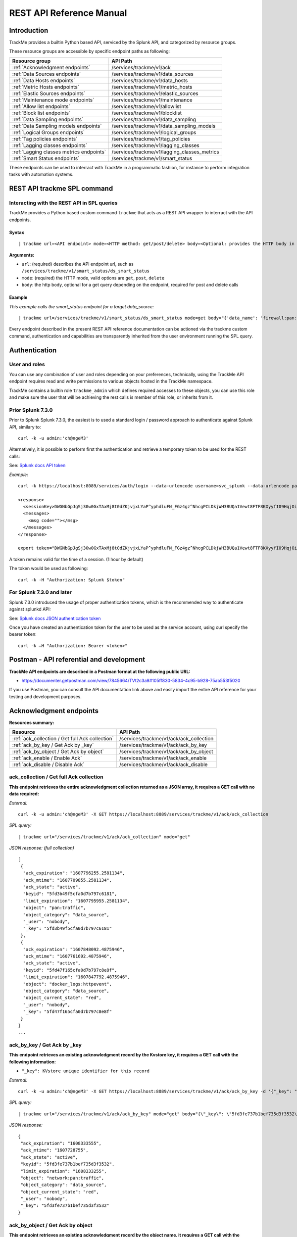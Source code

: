 REST API Reference Manual
=========================

Introduction
------------

TrackMe provides a builtin Python based API, serviced by the Splunk API, and categorized by resource groups.

These resource groups are accessible by specific endpoint paths as following:

+----------------------------------------------+----------------------------------------------+
| Resource group                               | API Path                                     |
+==============================================+==============================================+
| :ref:`Acknowledgment endpoints`              | /services/trackme/v1/ack                     |
+----------------------------------------------+----------------------------------------------+
| :ref:`Data Sources endpoints`                | /services/trackme/v1/data_sources            |
+----------------------------------------------+----------------------------------------------+
| :ref:`Data Hosts endpoints`                  | /services/trackme/v1/data_hosts              |
+----------------------------------------------+----------------------------------------------+
| :ref:`Metric Hosts endpoints`                | /services/trackme/v1/metric_hosts            |
+----------------------------------------------+----------------------------------------------+
| :ref:`Elastic Sources endpoints`             | /services/trackme/v1/elastic_sources         |
+----------------------------------------------+----------------------------------------------+
| :ref:`Maintenance mode endpoints`            | /services/trackme/v1/maintenance             |
+----------------------------------------------+----------------------------------------------+
| :ref:`Allow list endpoints`                  | /services/trackme/v1/allowlist               |
+----------------------------------------------+----------------------------------------------+
| :ref:`Block list endpoints`                  | /services/trackme/v1/blocklist               |
+----------------------------------------------+----------------------------------------------+
| :ref:`Data Sampling endpoints`               | /services/trackme/v1/data_sampling           |
+----------------------------------------------+----------------------------------------------+
| :ref:`Data Sampling models endpoints`        | /services/trackme/v1/data_sampling_models    |
+----------------------------------------------+----------------------------------------------+
| :ref:`Logical Groups endpoints`              | /services/trackme/v1/logical_groups          |
+----------------------------------------------+----------------------------------------------+
| :ref:`Tag policies endpoints`                | /services/trackme/v1/tag_policies            |
+----------------------------------------------+----------------------------------------------+
| :ref:`Lagging classes endpoints`             | /services/trackme/v1/lagging_classes         |
+----------------------------------------------+----------------------------------------------+
| :ref:`Lagging classes metrics endpoints`     | /services/trackme/v1/lagging_classes_metrics |
+----------------------------------------------+----------------------------------------------+
| :ref:`Smart Status endpoints`                | /services/trackme/v1/smart_status            |
+----------------------------------------------+----------------------------------------------+

These endpoints can be used to interract with TrackMe in a programmatic fashion, for instance to perform integration tasks with automation systems.

REST API trackme SPL command
----------------------------

Interacting with the REST API in SPL queries
^^^^^^^^^^^^^^^^^^^^^^^^^^^^^^^^^^^^^^^^^^^^

TrackMe provides a Python based custom command ``trackme`` that acts as a REST API wrapper to interract with the API endpoints.

.. image:: img/img_rest_api_wrapper1.png
   :alt: img_rest_api_wrapper1.png
   :align: center

Syntax
''''''

::

    | trackme url=<API endpoint> mode=<HTTP method: get/post/delete> body=<Optional: provides the HTTP body in a json format>

**Arguments:**

- ``url``: (required) describes the API endpoint url, such as ``/services/trackme/v1/smart_status/ds_smart_status``
- ``mode``: (required) the HTTP mode, valid options are ``get``, ``post``, ``delete``
- ``body``: the http body, optional for a get query depending on the endpoint, required for post and delete calls

Example
'''''''

*This example calls the smart_status endpoint for a target data_source:*

::

    | trackme url=/services/trackme/v1/smart_status/ds_smart_status mode=get body="{'data_name': 'firewall:pan:traffic'}"

.. image:: img/img_rest_api_wrapper2.png
   :alt: img_rest_api_wrapper2.png
   :align: center
   :width: 1200px

Every endpoint described in the present REST API reference documentation can be actioned via the trackme custom command, authentication and capabilities are transparently inherited from the user environment running the SPL query.

Authentication
--------------

User and roles
^^^^^^^^^^^^^^

You can use any combination of user and roles depending on your preferences, technically, using the TrackMe API endpoint requires read and write permissions to various objects hosted in the TrackMe namespace.

TrackMe contains a builtin role ``trackme_admin`` which defines required accesses to these objects, you can use this role and make sure the user that will be achieving the rest calls is member of this role, or inherits from it.

Prior Splunk 7.3.0
^^^^^^^^^^^^^^^^^^

Prior to Splunk Splunk 7.3.0, the easiest is to used a standard login / password approach to authenticate against Splunk API, similary to:

::

    curl -k -u admin:'ch@ngeM3'

Alternatively, it is possible to perform first the authentication and retrieve a temporary token to be used for the REST calls:

See: `Splunk docs API token <https://docs.splunk.com/Documentation/Splunk/latest/RESTUM/RESTusing#Authentication_and_authorization>`_

*Example:*

::

    curl -k https://localhost:8089/services/auth/login --data-urlencode username=svc_splunk --data-urlencode password=pass

    <response>
      <sessionKey>DWGNbGpJgSj30w0GxTAxMj8t0dZKjvjxLYaP^yphdluFN_FGz4gz^NhcgPCLDkjWH3BUQa1Vewt8FTF8KXyyfI09HqjOicIthMuBIB70dVJA8Jg</sessionKey>
      <messages>
        <msg code=""></msg>
      </messages>
    </response>

    export token="DWGNbGpJgSj30w0GxTAxMj8t0dZKjvjxLYaP^yphdluFN_FGz4gz^NhcgPCLDkjWH3BUQa1Vewt8FTF8KXyyfI09HqjOicIthMuBIB70dVJA8Jg"

A token remains valid for the time of a session. (1 hour by default)

The token would be used as following:

::

    curl -k -H "Authorization: Splunk $token"

For Splunk 7.3.0 and later
^^^^^^^^^^^^^^^^^^^^^^^^^^

Splunk 7.3.0 introduced the usage of proper authentication tokens, which is the recommended way to authenticate against splunkd API:

See: `Splunk docs JSON authentication token <https://docs.splunk.com/Documentation/Splunk/latest/Security/UseAuthTokens>`_

Once you have created an authentication token for the user to be used as the service account, using curl specify the bearer token:

::

    curl -k –H "Authorization: Bearer <token>"


Postman - API referential and development
-----------------------------------------

**TrackMe API endpoints are described in a Postman format at the following public URL:**

- https://documenter.getpostman.com/view/7845664/TVt2c3a9#105ff830-5834-4c95-b928-75ab553f5020

If you use Postman, you can consult the API documentation link above and easily import the entire API reference for your testing and development purposes.

.. image:: img/postman_screen.png
   :alt: postman_screen.png
   :align: center

.. image:: img/postman_screen2.png
   :alt: postman_screen2.png
   :align: center

Acknowledgment endpoints
------------------------

**Resources summary:**

+-------------------------------------------------------+--------------------------------------------------+
| Resource                                              | API Path                                         |
+=======================================================+==================================================+
| :ref:`ack_collection / Get full Ack collection`       | /services/trackme/v1/ack/ack_collection          |
+-------------------------------------------------------+--------------------------------------------------+
| :ref:`ack_by_key / Get Ack by _key`                   | /services/trackme/v1/ack/ack_by_key              |
+-------------------------------------------------------+--------------------------------------------------+
| :ref:`ack_by_object / Get Ack by object`              | /services/trackme/v1/ack/ack_by_object           |
+-------------------------------------------------------+--------------------------------------------------+
| :ref:`ack_enable / Enable Ack`                        | /services/trackme/v1/ack/ack_enable              |
+-------------------------------------------------------+--------------------------------------------------+
| :ref:`ack_disable / Disable Ack`                      | /services/trackme/v1/ack/ack_disable             |
+-------------------------------------------------------+--------------------------------------------------+

ack_collection / Get full Ack collection
^^^^^^^^^^^^^^^^^^^^^^^^^^^^^^^^^^^^^^^^

**This endpoint retrieves the entire acknowledgment collection returned as a JSON array, it requires a GET call with no data required:**

*External:*

::

    curl -k -u admin:'ch@ngeM3' -X GET https://localhost:8089/services/trackme/v1/ack/ack_collection

*SPL query:*

::

    | trackme url="/services/trackme/v1/ack/ack_collection" mode="get"

*JSON response: (full collection)*

::

    [
     {
      "ack_expiration": "1607796255.2581134",
      "ack_mtime": "1607709855.2581134",
      "ack_state": "active",
      "keyid": "5fd3b49f5cfa0d7b797c6181",
      "limit_expiration": "1607795955.2581134",
      "object": "pan:traffic",
      "object_category": "data_source",
      "_user": "nobody",
      "_key": "5fd3b49f5cfa0d7b797c6181"
     },
     {
      "ack_expiration": "1607848092.4875946",
      "ack_mtime": "1607761692.4875946",
      "ack_state": "active",
      "keyid": "5fd47f165cfa0d7b797c8e8f",
      "limit_expiration": "1607847792.4875946",
      "object": "docker_logs:httpevent",
      "object_category": "data_source",
      "object_current_state": "red",
      "_user": "nobody",
      "_key": "5fd47f165cfa0d7b797c8e8f"
     }
    ]
    ...

ack_by_key / Get Ack by _key
^^^^^^^^^^^^^^^^^^^^^^^^^^^^

**This endpoint retrieves an existing acknowledgment record by the Kvstore key, it requires a GET call with the following information:**

- ``"_key": KVstore unique identifier for this record``

*External:*

::

    curl -k -u admin:'ch@ngeM3' -X GET https://localhost:8089/services/trackme/v1/ack/ack_by_key -d '{"_key": "5fd3fe737b1bef735d3f3532"}'

*SPL query:*

::

    | trackme url="/services/trackme/v1/ack/ack_by_key" mode="get" body="{\"_key\": \"5fd3fe737b1bef735d3f3532\"}"

*JSON response:*

::

    {
     "ack_expiration": "1608333555",
     "ack_mtime": "1607728755",
     "ack_state": "active",
     "keyid": "5fd3fe737b1bef735d3f3532",
     "limit_expiration": "1608333255",
     "object": "network:pan:traffic",
     "object_category": "data_source",
     "object_current_state": "red",
     "_user": "nobody",
     "_key": "5fd3fe737b1bef735d3f3532"
    }

ack_by_object / Get Ack by object
^^^^^^^^^^^^^^^^^^^^^^^^^^^^^^^^^

**This endpoint retrieves an existing acknowledgment record by the object name, it requires a GET call with the following information:**

*External:*

- ``"object_category": type of object (data_source / data_host / metric_host)"`` 
- ``"object": name of the entity``

::

    curl -k -u admin:'ch@ngeM3' -X GET https://localhost:8089/services/trackme/v1/ack/ack_by_object -d '{"object_category": "data_source", "object": "network:pan:traffic"}'

*SPL query:*

::

    | trackme url="/services/trackme/v1/ack/ack_by_object" mode="get" body="{\"object_category\": \"data_source\", \"object\": \"network:pan:traffic\"}"

*JSON response:*

::

    [
     {
      "ack_expiration": "1608333555",
      "ack_mtime": "1607728755",
      "ack_state": "active",
      "keyid": "5fd3fe737b1bef735d3f3532",
      "limit_expiration": "1608333255",
      "object": "network:pan:traffic",
      "object_category": "data_source",
      "object_current_state": "red",
      "_user": "nobody",
      "_key": "5fd3fe737b1bef735d3f3532"
     }
    ]

ack_enable / Enable Ack
^^^^^^^^^^^^^^^^^^^^^^^

**This endpoint will enable an acknowledgment by the object name, it requires a POST call with the following information:**

- ``"object_category": type of object (data_source / data_host / metric_host)``
- ``"object": name of the entity``
- ``"ack_period": period for the acknowledgment in seconds``
- ``"update_comment": OPTIONAL: a comment for the update, comments are added to the audit record, if unset will be defined to: API update``

*External:*

::

    curl -k -u admin:'ch@ngeM3' -X POST https://localhost:8089/services/trackme/v1/ack/ack_enable -d '{"object_category": "data_source", "object": "network:pan:traffic", "ack_period": "86400", "update_comment": "Updated by automation."}'

*SPL query:*

::

    | trackme url="/services/trackme/v1/ack/ack_enable" mode="post" body="{\"object_category\": \"data_source\", \"object\": \"network:pan:traffic\", \"ack_period\": \"86400\", \"update_comment\": \"Updated by automation.\"}"

*JSON response:*

::

    {
     "object": "network:pan:traffic",
     "object_category": "data_source",
     "ack_expiration": "1607815805.7918282",
     "ack_state": "active",
     "ack_mtime": "1607729405.7918282",
     "_user": "nobody",
     "_key": "5fd3fe737b1bef735d3f3532"
    }

ack_disable / Disable Ack
^^^^^^^^^^^^^^^^^^^^^^^^^

**This endpoint will disable an acknowledgment by the object name, it requires a POST call with the following information:**

- ``"object_category": type of object (data_source / data_host / metric_host)"`` 
- ``"object": name of the entity``
- ``"update_comment": OPTIONAL: a comment for the update, comments are added to the audit record, if unset will be defined to: API update``

*External:*

::

    curl -k -u admin:'ch@ngeM3' -X POST https://localhost:8089/services/trackme/v1/ack/ack_disable -d '{"object_category": "data_source", "object": "network:pan:traffic", "update_comment": "Updated by automation."}'

*SPL query:*

::

    | trackme url="/services/trackme/v1/ack/ack_disable" mode="post" body="{\"object_category\": \"data_source\", \"object\": \"network:pan:traffic\", \"update_comment\": \"Updated by automation.\"}"

*JSON response:*

::

    {
     "object": "network:pan:traffic",
     "object_category": "data_source",
     "ack_expiration": "N/A",
     "ack_state": "inactive",
     "ack_mtime": "1607729326.6667607",
     "_user": "nobody",
     "_key": "5fd3fe737b1bef735d3f3532"
    }

Data Sources endpoints
----------------------

**Resources summary:**

+----------------------------------------------------------------------------+---------------------------------------------------------------------------+
| Resource                                                                   | API Path                                                                  |
+============================================================================+===========================================================================+
| :ref:`ds_collection / Get full Data Sources collection`                    | /services/trackme/v1/data_sources/ds_collection                           |
+----------------------------------------------------------------------------+---------------------------------------------------------------------------+
| :ref:`ds_by_key / Get Data Source by _key`                                 | /services/trackme/v1/data_sources/ds_by_key                               |
+----------------------------------------------------------------------------+---------------------------------------------------------------------------+
| :ref:`ds_by_name / Get Data Source by name`                                | /services/trackme/v1/data_sources/ds_by_name                              |
+----------------------------------------------------------------------------+---------------------------------------------------------------------------+
| :ref:`ds_enable_monitoring / Enable monitoring`                            | /services/trackme/v1/data_sources/ds_enable_monitoring                    |
+----------------------------------------------------------------------------+---------------------------------------------------------------------------+
| :ref:`ds_disable_monitoring / Disable monitoring`                          | /services/trackme/v1/data_sources/ds_disable_monitoring                   |
+----------------------------------------------------------------------------+---------------------------------------------------------------------------+
| :ref:`ds_update_priority / Update priority`                                | /services/trackme/v1/data_sources/ds_update_priority                      |
+----------------------------------------------------------------------------+---------------------------------------------------------------------------+
| :ref:`ds_update_lag_policy / Update lagging policy`                        | /services/trackme/v1/data_sources/ds_update_lag_policy                    |
+----------------------------------------------------------------------------+---------------------------------------------------------------------------+
| :ref:`ds_update_min_dcount_host / Update minimal host dcount`              | /services/trackme/v1/data_sources/ds_update_min_dcount_host               |
+----------------------------------------------------------------------------+---------------------------------------------------------------------------+
| :ref:`ds_update_wdays_by_name / Update week days monitoring`               | /services/trackme/v1/data_sources/ds_update_wdays                         |
+----------------------------------------------------------------------------+---------------------------------------------------------------------------+
| :ref:`ds_update_outliers / Update outliers detection configuration`        | /services/trackme/v1/data_sources/ds_update_outliers                      |
+----------------------------------------------------------------------------+---------------------------------------------------------------------------+
| :ref:`ds_update_monitoring_level / Update monitoring level`                | /services/trackme/v1/data_sources/ds_update_monitoring_level              |
+----------------------------------------------------------------------------+---------------------------------------------------------------------------+
| :ref:`ds_delete_temporary / Delete temporary`                              | /services/trackme/v1/data_sources/ds_delete_temporary                     |
+----------------------------------------------------------------------------+---------------------------------------------------------------------------+
| :ref:`ds_delete_permanent / Delete permanently`                            | /services/trackme/v1/data_sources/ds_delete_permanent                     |
+----------------------------------------------------------------------------+---------------------------------------------------------------------------+
| :ref:`ds_enable_data_sampling / Enable data sampling`                      | /services/trackme/v1/data_sources/ds_enable_data_sampling                 |
+----------------------------------------------------------------------------+---------------------------------------------------------------------------+
| :ref:`ds_disable_data_sampling / Disable data sampling`                    | /services/trackme/v1/data_sources/ds_disable_data_sampling                |
+----------------------------------------------------------------------------+---------------------------------------------------------------------------+
| :ref:`ds_update_data_sampling_records_nr / Update sampling no of records`  | /services/trackme/v1/data_sources/ds_update_data_sampling_records_nr      |
+----------------------------------------------------------------------------+---------------------------------------------------------------------------+

ds_collection / Get full Data Sources collection
^^^^^^^^^^^^^^^^^^^^^^^^^^^^^^^^^^^^^^^^^^^^^^^^

**This endpoint retrieves the entire data sources collection returned as a JSON array, it requires a GET call with no data required:**

*External:*

::

    curl -k -u admin:'ch@ngeM3' -X GET https://localhost:8089/services/trackme/v1/data_sources/ds_collection

*SPL query:*

::

    | trackme url="/services/trackme/v1/data_sources/ds_collection" mode="get"

*JSON response: (full collection)*

::

    [
     {
      "OutlierAlertOnUpper": "false",
      "OutlierLowerThresholdMultiplier": "4",
      "OutlierMinEventCount": "0",
      "OutlierSpan": "5m",
      "OutlierTimePeriod": "-7d",
      "OutlierUpperThresholdMultiplier": "4",
      "_time": "1607779500",
      ...

ds_by_key / Get Data Source by _key
^^^^^^^^^^^^^^^^^^^^^^^^^^^^^^^^^^^

**This endpoint retrieves an existing data source record by the Kvstore key, it requires a GET call with the following information:**

- ``"_key": KVstore unique identifier for this record``

*External:*

::

    curl -k -u admin:'ch@ngeM3' -X GET https://localhost:8089/services/trackme/v1/data_sources/ds_by_key -d '{"_key": "7e8670878a9ad91844f18655f1819c06"}'

*SPL query:*

::

    | trackme url="/services/trackme/v1/data_sources/ds_by_key" mode="get" body="{\"_key\": \"7e8670878a9ad91844f18655f1819c06\"}"

*JSON response: (full record)*

::

    {
    "OutlierAlertOnUpper": "false",
    "OutlierLowerThresholdMultiplier": "4",
    "OutlierMinEventCount": "0",
    "OutlierSpan": "5m",
    "OutlierTimePeriod": "-7d",
    "OutlierUpperThresholdMultiplier": "4",
    "_time": "1607770500",
    "current_state": "green",
    ...

ds_by_name / Get Data Source by name
^^^^^^^^^^^^^^^^^^^^^^^^^^^^^^^^^^^^

**This endpoint retrieves an existing data source record by the data source name (data_name), it requires a GET call with the following information:**

- ``"data_name": name of the data source``

*External:*

::

    curl -k -u admin:'ch@ngeM3' -X GET https://localhost:8089/services/trackme/v1/data_sources/ds_by_name -d '{"data_name": "network:pan:traffic"}'

*SPL query:*

::

    | trackme url="/services/trackme/v1/data_sources/ds_by_name" mode="get" body="{\"data_name\": \"network:pan:traffic\"}"


*JSON response: (full record)*

::

    {
    "OutlierAlertOnUpper": "false",
    "OutlierLowerThresholdMultiplier": "4",
    "OutlierMinEventCount": "0",
    "OutlierSpan": "5m",
    "OutlierTimePeriod": "-7d",
    "OutlierUpperThresholdMultiplier": "4",
    "_time": "1607770500",
    "current_state": "green",
    ...

ds_enable_monitoring / Enable monitoring
^^^^^^^^^^^^^^^^^^^^^^^^^^^^^^^^^^^^^^^^

**This endpoint enables data monitoring for an existing data source by the data source name (data_name), it requires a POST call with the following information:**

- ``"data_name": name of the data source``
- ``"update_comment": OPTIONAL: a comment for the update, comments are added to the audit record, if unset will be defined to: API update``

*External:*

::

    curl -k -u admin:'ch@ngeM3' -X POST https://localhost:8089/services/trackme/v1/data_sources/ds_enable_monitoring -d '{"data_name": "network:pan:traffic", "update_comment": "Updated by automation."}'

*SPL query:*

::

    | trackme url="/services/trackme/v1/data_sources/ds_enable_monitoring" mode="post" body="{\"data_name\": \"network:pan:traffic\", \"update_comment\": \"Updated by automation.\"}"

*JSON response: (full record)*

::

    {
    "OutlierAlertOnUpper": "false",
    "OutlierLowerThresholdMultiplier": "4",
    "OutlierMinEventCount": "0",
    "OutlierSpan": "5m",
    "OutlierTimePeriod": "-7d",
    "OutlierUpperThresholdMultiplier": "4",
    "_time": "1607770500",
    "current_state": "green",
    ...

ds_disable_monitoring / Disable monitoring
^^^^^^^^^^^^^^^^^^^^^^^^^^^^^^^^^^^^^^^^^^

**This endpoint disables data monitoring for an existing data source by the data source name (data_name), it requires a POST call with the following information:**

- ``"data_name": name of the data source``
- ``"update_comment": OPTIONAL: a comment for the update, comments are added to the audit record, if unset will be defined to: API update``

*External:*

::

    curl -k -u admin:'ch@ngeM3' -X POST https://localhost:8089/services/trackme/v1/data_sources/ds_disable_monitoring -d '{"data_name": "network:pan:traffic", "update_comment": "Updated by automation."}'

*SPL query:*

::

    | trackme url="/services/trackme/v1/data_sources/ds_disable_monitoring" mode="post" body="{\"data_name\": \"network:pan:traffic\", \"update_comment\": \"Updated by automation.\"}"

*JSON response: (full record)*

::

    {
    "OutlierAlertOnUpper": "false",
    "OutlierLowerThresholdMultiplier": "4",
    "OutlierMinEventCount": "0",
    "OutlierSpan": "5m",
    "OutlierTimePeriod": "-7d",
    "OutlierUpperThresholdMultiplier": "4",
    "_time": "1607770500",
    "current_state": "green",
    ...

ds_update_priority / Update priority
^^^^^^^^^^^^^^^^^^^^^^^^^^^^^^^^^^^^

**This endpoint updates the priority definition for an existing data source by the data source name (data_name), it requires a POST call with the following information:**

- ``"data_name": name of the data source``
- ``"priority": priority value, valid options are low / medium / high``
- ``"update_comment": OPTIONAL: a comment for the update, comments are added to the audit record, if unset will be defined to: API update``

*External:*

::

    curl -k -u admin:'ch@ngeM3' -X POST https://localhost:8089/services/trackme/v1/data_sources/ds_update_priority -d '{"data_name": "network:pan:traffic", "priority": "high", "update_comment": "Updated by automation."}'

*SPL query:*

::

    | trackme url="/services/trackme/v1/data_sources/ds_update_priority" mode="post" body="{\"data_name\": \"network:pan:traffic\", \"priority\": \"high\", \"update_comment\": \"Updated by automation.\"}"

*JSON response: (full record)*

::

    {
    "OutlierAlertOnUpper": "false",
    "OutlierLowerThresholdMultiplier": "4",
    "OutlierMinEventCount": "0",
    "OutlierSpan": "5m",
    "OutlierTimePeriod": "-7d",
    "OutlierUpperThresholdMultiplier": "4",
    "_time": "1607770500",
    "current_state": "green",
    ...

ds_update_lag_policy / Update lagging policy
^^^^^^^^^^^^^^^^^^^^^^^^^^^^^^^^^^^^^^^^^^^^

**This endpoint configures the lagging policy for an existing data source, it requires a POST call with the following information:**

- ``"data_name": name of the data source``
- ``"data_lag_alert_kpis": KPIs policy to be applied, valid options are all_kpis / lag_ingestion_kpi / lag_event_kpi``
- ``"data_max_lag_allowed": maximal accepted lagging value in seconds, must be an integer``
- ``"data_override_lagging_class": overrides lagging classes, valid options are true / false``
- ``"update_comment": OPTIONAL: a comment for the update, comments are added to the audit record, if unset will be defined to: API update``

*External:*

::

    curl -k -u admin:'ch@ngeM3' -X POST https://localhost:8089/services/trackme/v1/data_sources/ds_update_lag_policy -d '{"data_name": "network:pan:traffic", "update_comment": "Updated by automation.", "data_lag_alert_kpis": "lag_ingestion_kpi", "data_max_lag_allowed": "300", "data_override_lagging_class": "true"}'

*SPL query:*

::

    | trackme url="/services/trackme/v1/data_sources/ds_update_lag_policy" mode="post" body="{\"data_name\": \"network:pan:traffic\", \"update_comment\": \"Updated by automation.\", \"data_lag_alert_kpis\": \"lag_ingestion_kpi\", \"data_max_lag_allowed\": \"300\", \"data_override_lagging_class\": \"true\"}"

*JSON response: (full record)*

::

    {
    "OutlierAlertOnUpper": "false",
    "OutlierLowerThresholdMultiplier": "4",
    "OutlierMinEventCount": "0",
    "OutlierSpan": "5m",
    "OutlierTimePeriod": "-7d",
    "OutlierUpperThresholdMultiplier": "4",
    "_time": "1607770500",
    "current_state": "green",
    ...

ds_update_min_dcount_host / Update minimal host dcount
^^^^^^^^^^^^^^^^^^^^^^^^^^^^^^^^^^^^^^^^^^^^^^^^^^^^^^

**This endpoint configures the minimal number of distinct hosts count for an existing data source, it requires a POST call with the following information:**

- ``"data_name": name of the data source``
- ``"min_dcount_host": minimal accepted number of distinct count hosts, must be an integer``
- ``"update_comment": OPTIONAL: a comment for the update, comments are added to the audit record, if unset will be defined to: API update``

*External:*

::

    curl -k -u admin:'ch@ngeM3' -X POST https://localhost:8089/services/trackme/v1/data_sources/ds_update_min_dcount_host -d '{"data_name": "network:pan:traffic", "update_comment": "Updated by automation.", "min_dcount_host": "100"}'

*SPL query:*

::

    | trackme url="/services/trackme/v1/data_sources/ds_update_min_dcount_host" mode="post" body="{\"data_name\": \"network:pan:traffic\", \"update_comment\": \"Updated by automation.\", \"min_dcount_host\": \"100\"}"

*JSON response: (full record)*

::

    {
    "OutlierAlertOnUpper": "false",
    "OutlierLowerThresholdMultiplier": "4",
    "OutlierMinEventCount": "0",
    "OutlierSpan": "5m",
    "OutlierTimePeriod": "-7d",
    "OutlierUpperThresholdMultiplier": "4",
    "_time": "1607770500",
    "current_state": "green",
    ...

ds_update_wdays_by_name / Update week days monitoring
^^^^^^^^^^^^^^^^^^^^^^^^^^^^^^^^^^^^^^^^^^^^^^^^^^^^^

**This endpoint configures the week days monitoring rule for an existing data source, it requires a POST call with the following information:**

- ``"data_name": name of the data source``
- ``"data_monitoring_wdays":  the week days rule, valid options are manual:all_days / manual:monday-to-friday / manual:monday-to-saturday / [ 0, 1, 2, 3, 4, 5, 6 ] where Sunday is 0``
- ``"update_comment": OPTIONAL: a comment for the update, comments are added to the audit record, if unset will be defined to: API update``

*External:*

::

    curl -k -u admin:'ch@ngeM3' -X POST https://localhost:8089/services/trackme/v1/data_sources/ds_update_wdays -d '{"data_name": "network:pan:traffic", "update_comment": "Updated by automation.", "data_monitoring_wdays": "manual:monday-to-friday"}'

*SPL query:*

::

    | trackme url="/services/trackme/v1/data_sources/ds_update_wdays" mode="post" body="{\"data_name\": \"network:pan:traffic\", \"update_comment\": \"Updated by automation.\", \"data_monitoring_wdays\": \"manual:monday-to-friday\"}"

*JSON response: (full record)*

::

    {
    "OutlierAlertOnUpper": "false",
    "OutlierLowerThresholdMultiplier": "4",
    "OutlierMinEventCount": "0",
    "OutlierSpan": "5m",
    "OutlierTimePeriod": "-7d",
    "OutlierUpperThresholdMultiplier": "4",
    "_time": "1607770500",
    "current_state": "green",
    ...

ds_update_outliers / Update outliers detection configuration
^^^^^^^^^^^^^^^^^^^^^^^^^^^^^^^^^^^^^^^^^^^^^^^^^^^^^^^^^^^^

**This endpoint configures the week days monitoring rule for an existing data source, it requires a POST call with the following information:**

- ``"data_name": name of the data source``
- ``"OutlierMinEventCount": the minimal number of events, if set to anything bigger than 0, the lower bound becomes a static value, needs to be an integer, default to 0 (disabled)``
- ``"OutlierLowerThresholdMultiplier": The lower bound threshold multiplier, must be an integer, defaults to 4``
- ``"OutlierUpperThresholdMultiplier": The upper bound threshold multiplier, must be integer, defaults to 4``
- ``"OutlierAlertOnUpper": "Enables / Disables alerting on upper outliers detection, valid options are true / false, defaults to false``
- ``"OutlierTimePeriod": relative time period for outliers calculation, default to -7d``
- ``"OutlierSpan": span period Splunk notation for outliers UI rendering, defaults to 5m``
- ``"enable_behaviour_analytic": "Enables / Disables outliers detection for that object, valid options are true / false, defaults to true``
- ``"update_comment": OPTIONAL: a comment for the update, comments are added to the audit record, if unset will be defined to: API update``

*External:*

::

    curl -k -u admin:'ch@ngeM3' -X POST https://localhost:8089/services/trackme/v1/data_sources/ds_update_outliers -d '{"data_name": "network:pan:traffic", "update_comment": "Updated by automation.", "OutlierMinEventCount": "0", "OutlierLowerThresholdMultiplier": "6", "OutlierUpperThresholdMultiplier": "6", "OutlierAlertOnUpper": "false", "OutlierTimePeriod": "7d", "OutlierSpan": "5m", "enable_behaviour_analytic": "true"}'

*SPL query:*

::

    | trackme url="/services/trackme/v1/data_sources/ds_update_outliers" mode="post" body="{\"data_name\": \"network:pan:traffic\", \"update_comment\": \"Updated by automation.\", \"OutlierMinEventCount\": \"0\", \"OutlierLowerThresholdMultiplier\": \"6\", \"OutlierUpperThresholdMultiplier\": \"6\", \"OutlierAlertOnUpper\": \"false\", \"OutlierTimePeriod\": \"7d\", \"OutlierSpan\": \"5m\", \"enable_behaviour_analytic\": \"true\"}"

*JSON response: (full record)*

::

    {
    "OutlierAlertOnUpper": "false",
    "OutlierLowerThresholdMultiplier": "4",
    "OutlierMinEventCount": "0",
    "OutlierSpan": "5m",
    "OutlierTimePeriod": "-7d",
    "OutlierUpperThresholdMultiplier": "4",
    "_time": "1607770500",
    "current_state": "green",
    ...

ds_update_monitoring_level / Update monitoring level
^^^^^^^^^^^^^^^^^^^^^^^^^^^^^^^^^^^^^^^^^^^^^^^^^^^^

**This endpoint updates the monitoring level for an existing data source, it requires a POST call with the following information:**

- ``"data_name": name of the data source``
- ``"data_monitoring_level": the monitoring level definition, valid options are index / sourcetype``
- ``"update_comment": OPTIONAL: a comment for the update, comments are added to the audit record, if unset will be defined to: API update``

*External:*

::

    curl -k -u admin:'ch@ngeM3' -X POST https://localhost:8089/services/trackme/v1/data_sources/ds_update_monitoring_level -d '{"data_name": "network:pan:traffic", "update_comment": "Updated by automation.", "data_monitoring_level": "sourcetype"}'

*SPL query:*

::

    | trackme url="/services/trackme/v1/data_sources/ds_update_monitoring_level" mode="post" body="{\"data_name\": \"network:pan:traffic\", \"update_comment\": \"Updated by automation.\", \"data_monitoring_level\": \"sourcetype\"}"

*JSON response: (full record)*

::

    {
    "OutlierAlertOnUpper": "false",
    "OutlierLowerThresholdMultiplier": "4",
    "OutlierMinEventCount": "0",
    "OutlierSpan": "5m",
    "OutlierTimePeriod": "-7d",
    "OutlierUpperThresholdMultiplier": "4",
    "_time": "1607770500",
    "current_state": "green",
    ...

ds_delete_temporary / Delete temporary
^^^^^^^^^^^^^^^^^^^^^^^^^^^^^^^^^^^^^^

**This endpoint performs a temporary deletion of an existing data source, it requires a DELETE call with the following information:**

- ``"data_name": name of the data source``
- ``"update_comment": OPTIONAL: a comment for the update, comments are added to the audit record, if unset will be defined to: API update``

Note: A temporary deletion removes the entity and its configuration, if search conditions such as data avaibility allow it, the same entitiy will be re-created automatically by the Trackers.

*External:*

::

    curl -k -u admin:'ch@ngeM3' -X DELETE https://localhost:8089/services/trackme/v1/data_sources/ds_delete_temporary -d '{"data_name": "network:pan:traffic"}'

*SPL query:*

::

    | trackme url="/services/trackme/v1/data_sources/ds_delete_temporary" mode="delete" body="{\"data_name\": \"network:pan:traffic\"}"

*JSON response: (full record)*

::

    Record with _key 7e8670878a9ad91844f18655f1819c06 was temporarily deleted from the collection.%

ds_delete_permanent / Delete permanently
^^^^^^^^^^^^^^^^^^^^^^^^^^^^^^^^^^^^^^^^

**This endpoint performs a permanent deletion of an existing data source, it requires a DELETE call with the following information:**

- ``"data_name": name of the data source``
- ``"update_comment": OPTIONAL: a comment for the update, comments are added to the audit record, if unset will be defined to: API update``

Note: A permanent deletion removes the entity and its configuration, in addition its a specific audit record to prevent the entity from being created as long as the audit record is not purged. if the audit record is purged and the search conditions such as data avaibility allow it, the same entitiy will be re-created automatically by the Trackers.

*External:*

::

    curl -k -u admin:'ch@ngeM3' -X DELETE https://localhost:8089/services/trackme/v1/data_sources/ds_delete_permanent -d '{"data_name": "network:pan:traffic"}'

*SPL query:*

::

    | trackme url="/services/trackme/v1/data_sources/ds_delete_permanent" mode="delete" body="{\"data_name\": \"network:pan:traffic\"}"

*JSON response: (full record)*

::

    Record with _key 7e8670878a9ad91844f18655f1819c06 was permanently deleted from the collection.% 

ds_enable_data_sampling / Enable data sampling
^^^^^^^^^^^^^^^^^^^^^^^^^^^^^^^^^^^^^^^^^^^^^^

**This endpoint enables the data sampling feature for an existing data source by the data source name (data_name), it requires a POST call with the following information:**

- ``"data_name": name of the data source``
- ``"update_comment": OPTIONAL: a comment for the update, comments are added to the audit record, if unset will be defined to: API update``

*External:*

::

    curl -k -u admin:'ch@ngeM3' -X POST https://localhost:8089/services/trackme/v1/data_sources/ds_enable_data_sampling -d '{"data_name": "network:pan:traffic", "update_comment": "Updated by automation."}'

*SPL query:*

::

    | trackme url="/services/trackme/v1/data_sources/ds_enable_data_sampling" mode="post" body="{\"data_name\": \"network:pan:traffic\", \"update_comment\": \"Updated by automation.\"}"

*JSON response: (full record)*

::

    {
     "data_name": "network:pan:traffic",
     "data_sample_feature": "enabled",
     "_user": "nobody",
     "_key": "7e8670878a9ad91844f18655f1819c06"
    }

ds_disable_data_sampling / Disable data sampling
^^^^^^^^^^^^^^^^^^^^^^^^^^^^^^^^^^^^^^^^^^^^^^^^

**This endpoint disables the data sampling feature for an existing data source by the data source name (data_name), it requires a POST call with the following information:**

- ``"data_name": name of the data source``
- ``"update_comment": OPTIONAL: a comment for the update, comments are added to the audit record, if unset will be defined to: API update``

*External:*

::

    curl -k -u admin:'ch@ngeM3' -X POST https://localhost:8089/services/trackme/v1/data_sources/ds_disable_data_sampling -d '{"data_name": "network:pan:traffic", "update_comment": "Updated by automation."}'

*SPL query:*

::

    | trackme url="/services/trackme/v1/data_sources/ds_disable_data_sampling" mode="post" body="{\"data_name\": \"network:pan:traffic\", \"update_comment\": \"Updated by automation.\"}"

*JSON response: (full record)*

::

    {
     "data_name": "network:pan:traffic",
     "data_sample_feature": "disabled",
     "_user": "nobody",
     "_key": "7e8670878a9ad91844f18655f1819c06"
    }

ds_update_data_sampling_records_nr / Update sampling no of records
^^^^^^^^^^^^^^^^^^^^^^^^^^^^^^^^^^^^^^^^^^^^^^^^^^^^^^^^^^^^^^^^^^

**This endpoint enables the data sampling feature for an existing data source by the data source name (data_name), it requires a POST call with the following information:**

- ``"data_name": name of the data source``
- ``"data_sampling_nr": number of records to be sampled per data source and data sampling execution (defaults to 100 at first sampling, then 50)``
- ``"update_comment": OPTIONAL: a comment for the update, comments are added to the audit record, if unset will be defined to: API update``

*External:*

::

    curl -k -u admin:'ch@ngeM3' -X POST https://localhost:8089/services/trackme/v1/data_sources/ds_update_data_sampling_records_nr -d '{"data_name": "network:pan:traffic", "data_sampling_nr": "200", "update_comment": "Updated by automation."}'

*SPL query:*

::

    | trackme url="/services/trackme/v1/data_sources/ds_update_data_sampling_records_nr" mode="post" body="{\"data_name\": \"network:pan:traffic\", \"data_sampling_nr\": \"200\", \"update_comment\": \"Updated by automation.\"}"

*JSON response:*

::

    {
     "data_name": "network:pan:traffic",
     "data_sampling_nr": "200",
     "raw_sample": [
     ...

Data Hosts endpoints
--------------------

**Resources summary:**

+---------------------------------------------------------------------+-----------------------------------------------------------------+
| Resource                                                            | API Path                                                        | 
+=====================================================================+=================================================================+
| :ref:`dh_collection / Get full Data Hosts collection`               | /services/trackme/v1/data_hosts/dh_collection                   |
+---------------------------------------------------------------------+-----------------------------------------------------------------+
| :ref:`dh_by_key / Get Data host by _key`                            | /services/trackme/v1/data_hosts/dh_by_key                       |
+---------------------------------------------------------------------+-----------------------------------------------------------------+
| :ref:`dh_by_name / Get Data host by name`                           | /services/trackme/v1/data_hosts/dh_by_name                      |
+---------------------------------------------------------------------+-----------------------------------------------------------------+
| :ref:`dh_enable_monitoring / Enable monitoring`                     | /services/trackme/v1/data_hosts/dh_enable_monitoring            |
+---------------------------------------------------------------------+-----------------------------------------------------------------+
| :ref:`dh_disable_monitoring / Disable monitoring`                   | /services/trackme/v1/data_hosts/dh_disable_monitoring           |
+---------------------------------------------------------------------+-----------------------------------------------------------------+
| :ref:`dh_update_priority / Update priority`                         | /services/trackme/v1/data_hosts/dh_update_priority              |
+---------------------------------------------------------------------+-----------------------------------------------------------------+
| :ref:`dh_reset / Reset data host`                                   | /services/trackme/v1/data_hosts/dh_reset                        |
+---------------------------------------------------------------------+-----------------------------------------------------------------+
| :ref:`dh_update_lag_policy / Update lagging policy`                 | /services/trackme/v1/data_hosts/dh_update_lag_policy            |
+---------------------------------------------------------------------+-----------------------------------------------------------------+
| :ref:`dh_update_wdays / Update week days monitoring`                | /services/trackme/v1/data_hosts/dh_update_wdays                 |
+---------------------------------------------------------------------+-----------------------------------------------------------------+
| :ref:`dh_update_outliers / Update outliers detection configuration` | /services/trackme/v1/data_hosts/dh_update_outliers              |
+---------------------------------------------------------------------+-----------------------------------------------------------------+
| :ref:`dh_delete_temporary / Delete temporary`                       | /services/trackme/v1/data_hosts/dh_delete_temporary             |
+---------------------------------------------------------------------+-----------------------------------------------------------------+
| :ref:`dh_delete_permanent / Delete permanently`                     | /services/trackme/v1/data_hosts/dh_delete_permanent             |
+---------------------------------------------------------------------+-----------------------------------------------------------------+

dh_collection / Get full Data Hosts collection
^^^^^^^^^^^^^^^^^^^^^^^^^^^^^^^^^^^^^^^^^^^^^^

**This endpoint retrieves the entire data hosts collection returned as a JSON array, it requires a GET call with no data required:**

*External:*

::

    curl -k -u admin:'ch@ngeM3' -X GET https://localhost:8089/services/trackme/v1/data_hosts/dh_collection

*SPL query:*

::

    | trackme url="/services/trackme/v1/data_hosts/dh_collection" mode="get"

*JSON response: (full collection)*

::

    [
     {
     "OutlierAlertOnUpper": "false",
     "OutlierLowerThresholdMultiplier": "4",
     "OutlierMinEventCount": "0",
     "OutlierSpan": "5m",
     "OutlierTimePeriod": "-7d",
     "OutlierUpperThresholdMultiplier": "4",
     "_time": "1607781900",
     "current_state": "green",
     "data_custom_max_lag_allowed": "0",
     "data_eventcount": "60",
     "data_first_time_seen": "1607781871",
     "data_host": "FIREWALL.PAN.AMER.DESIGN.NODE1",
     "data_host_alerting_policy": "global_policy",
     ...

dh_by_key / Get data host by _key
^^^^^^^^^^^^^^^^^^^^^^^^^^^^^^^^^^^

**This endpoint retrieves an existing data host record by the Kvstore key, it requires a GET call with the following information:**

- ``"_key": KVstore unique identifier for this record``

*External:*

::

    curl -k -u admin:'ch@ngeM3' -X GET https://localhost:8089/services/trackme/v1/data_hosts/dh_by_key -d '{"_key": "14781cf495c76f1373382197f071c5d6"}'

*SPL query:*

::

    | trackme url="/services/trackme/v1/data_hosts/dh_by_key" mode="get" body="{\"_key\": \"14781cf495c76f1373382197f071c5d6\"}"

*JSON response: (full record)*

::

    {
     "OutlierAlertOnUpper": "false",
     "OutlierLowerThresholdMultiplier": "4",
     "OutlierMinEventCount": "0",
     "OutlierSpan": "5m",
     "OutlierTimePeriod": "-7d",
     "OutlierUpperThresholdMultiplier": "4",
     "_time": "1607781900",
     "current_state": "green",
     "data_custom_max_lag_allowed": "0",
     "data_eventcount": "60",
     "data_first_time_seen": "1607781871",
     "data_host": "FIREWALL.PAN.AMER.DESIGN.NODE1",
     ...

dh_by_name / Get data host by name
^^^^^^^^^^^^^^^^^^^^^^^^^^^^^^^^^^^^

**This endpoint retrieves an existing data host record by the data host name (data_host), it requires a GET call with the following information:**

- ``"data_host": name of the data host``

*External:*

::

    curl -k -u admin:'ch@ngeM3' -X GET https://localhost:8089/services/trackme/v1/data_hosts/dh_by_name -d '{"data_host": "FIREWALL.PAN.AMER.DESIGN.NODE1"}'

*SPL query:*

::

    | trackme url="/services/trackme/v1/data_hosts/dh_by_name" mode="get" body="{\"data_host\": \"FIREWALL.PAN.AMER.DESIGN.NODE1\"}"

*JSON response: (full record)*

::

    [
     {
      "OutlierAlertOnUpper": "false",
      "OutlierLowerThresholdMultiplier": "4",
      "OutlierMinEventCount": "0",
      "OutlierSpan": "5m",
      "OutlierTimePeriod": "-7d",
      "OutlierUpperThresholdMultiplier": "4",
      "_time": "1607782200",
      "current_state": "green",
      "data_custom_max_lag_allowed": "0",
      "data_eventcount": "338",
      "data_first_time_seen": "1607781871",
      "data_host": "FIREWALL.PAN.AMER.DESIGN.NODE1",
      ...

dh_enable_monitoring / Enable monitoring
^^^^^^^^^^^^^^^^^^^^^^^^^^^^^^^^^^^^^^^^

**This endpoint enables data monitoring for an existing data host by the data host name (data_host), it requires a POST call with the following information:**

- ``"data_host": name of the data host``
- ``"update_comment": OPTIONAL: a comment for the update, comments are added to the audit record, if unset will be defined to: API update``

*External:*

::

    curl -k -u admin:'ch@ngeM3' -X POST https://localhost:8089/services/trackme/v1/data_hosts/dh_enable_monitoring -d '{"data_host": "FIREWALL.PAN.AMER.DESIGN.NODE1", "update_comment": "Updated by automation."}'

*SPL query:*

::

    | trackme url="/services/trackme/v1/data_hosts/dh_enable_monitoring" mode="post" body="{\"data_host\": \"FIREWALL.PAN.AMER.DESIGN.NODE1\", \"update_comment\": \"Updated by automation.\"}"

*JSON response: (full record)*

::

    {
     "object_category": "data_host",
     "data_host": "FIREWALL.PAN.AMER.DESIGN.NODE1",
     "data_index": "firewall",
     "data_sourcetype": "pan:traffic",
     "data_last_lag_seen": "-5",
     "data_last_ingestion_lag_seen": "0",
     "data_eventcount": "338",
     "data_first_time_seen": "1607781871",
     ...

dh_disable_monitoring / Disable monitoring
^^^^^^^^^^^^^^^^^^^^^^^^^^^^^^^^^^^^^^^^^^

**This endpoint disables data monitoring for an existing data host by the data host name (data_host), it requires a POST call with the following information:**

- ``"data_host": name of the data host``
- ``"update_comment": OPTIONAL: a comment for the update, comments are added to the audit record, if unset will be defined to: API update``

*External:*

::

    curl -k -u admin:'ch@ngeM3' -X POST https://localhost:8089/services/trackme/v1/data_hosts/dh_disable_monitoring -d '{"data_host": "FIREWALL.PAN.AMER.DESIGN.NODE1", "update_comment": "Updated by automation."}'

*SPL query:*

::

    | trackme url="/services/trackme/v1/data_hosts/dh_disable_monitoring" mode="post" body="{\"data_host\": \"FIREWALL.PAN.AMER.DESIGN.NODE1\", \"update_comment\": \"Updated by automation.\"}"

*JSON response: (full record)*

::

    {
     "object_category": "data_host",
     "data_host": "FIREWALL.PAN.AMER.DESIGN.NODE1",
     "data_index": "firewall",
     "data_sourcetype": "pan:traffic",
     "data_last_lag_seen": "-5",
     "data_last_ingestion_lag_seen": "0",
     "data_eventcount": "338",
     "data_first_time_seen": "1607781871",
     ...

dh_update_priority / Update priority
^^^^^^^^^^^^^^^^^^^^^^^^^^^^^^^^^^^^

**This endpoint updates the priority definition for an existing data host by the data host name (data_host), it requires a POST call with the following information:**

- ``"data_host": name of the data host``
- ``"priority": priority value, valid options are low / medium / high``
- ``"update_comment": OPTIONAL: a comment for the update, comments are added to the audit record, if unset will be defined to: API update``

*External:*

::

    curl -k -u admin:'ch@ngeM3' -X POST https://localhost:8089/services/trackme/v1/data_hosts/dh_update_priority -d '{"data_host": "FIREWALL.PAN.AMER.DESIGN.NODE1", "priority": "high", "update_comment": "Updated by automation."}'

*SPL query:*

::

    | trackme url="/services/trackme/v1/data_hosts/dh_update_priority" mode="post" body="{\"data_host\": \"FIREWALL.PAN.AMER.DESIGN.NODE1\", \"priority\": \"high\", \"update_comment\": \"Updated by automation.\"}"

*JSON response: (full record)*

::

    {
     "object_category": "data_host",
     "data_host": "FIREWALL.PAN.AMER.DESIGN.NODE1",
     "data_last_lag_seen": "-2",
     "data_last_ingestion_lag_seen": "0",
     "data_eventcount": "2585",
     ...


dh_reset / Reset data host
^^^^^^^^^^^^^^^^^^^^^^^^^^

**This endpoint resets (removal of index and sourcetype knowledge) an existing data host by the data host name (data_host), it requires a POST call with the following information:**

- ``"data_host": name of the data host``
- ``"update_comment": OPTIONAL: a comment for the update, comments are added to the audit record, if unset will be defined to: API update``

*External:*

::

    curl -k -u admin:'ch@ngeM3' -X POST https://localhost:8089/services/trackme/v1/data_hosts/dh_reset -d '{"data_host": "FIREWALL.PAN.AMER.DESIGN.NODE1", "update_comment": "Updated by automation."}'

*SPL query:*

::

    | trackme url="/services/trackme/v1/data_hosts/dh_reset" mode="post" body="{\"data_host\": \"FIREWALL.PAN.AMER.DESIGN.NODE1\", \"update_comment\": \"Updated by automation.\"}"

*JSON response: (full record)*

::

    {
     "object_category": "data_host",
     "data_host": "FIREWALL.PAN.AMER.DESIGN.NODE1",
     "data_last_lag_seen": "-2",
     "data_last_ingestion_lag_seen": "0",
     "data_eventcount": "2585",
     ...


dh_update_lag_policy / Update lagging policy
^^^^^^^^^^^^^^^^^^^^^^^^^^^^^^^^^^^^^^^^^^^^

**This endpoint configures the lagging policy for an existing data host, it requires a POST call with the following information:**

- ``"data_host": name of the data host``
- ``"data_lag_alert_kpis": KPIs policy to be applied, valid options are all_kpis / lag_ingestion_kpi / lag_event_kpi``
- ``"data_max_lag_allowed": maximal accepted lagging value in seconds, must be an integer``
- ``"data_override_lagging_class": overrides lagging classes, valid options are true / false``
- ``"data_host_alerting_policy": policy alerting, valid options are global_policy / track_per_sourcetype / track_per_host``
- ``"update_comment": OPTIONAL: a comment for the update, comments are added to the audit record, if unset will be defined to: API update``

*External:*

::

    curl -k -u admin:'ch@ngeM3' -X POST https://localhost:8089/services/trackme/v1/data_hosts/dh_update_lag_policy -d '{"data_host": "FIREWALL.PAN.AMER.DESIGN.NODE1", "update_comment": "Updated by automation.", "data_lag_alert_kpis": "lag_ingestion_kpi", "data_max_lag_allowed": "300", "data_override_lagging_class": "true", "data_host_alerting_policy": "track_per_sourcetype"}'

*SPL query:*

::

    | trackme url="/services/trackme/v1/data_hosts/dh_update_lag_policy" mode="post" body="{\"data_host\": \"FIREWALL.PAN.AMER.DESIGN.NODE1\", \"update_comment\": \"Updated by automation.\", \"data_lag_alert_kpis\": \"lag_ingestion_kpi\", \"data_max_lag_allowed\": \"300\", \"data_override_lagging_class\": \"true\", \"data_host_alerting_policy\": \"track_per_sourcetype\"}"

*JSON response: (full record)*

::

    {
     "object_category": "data_host",
     "data_host": "FIREWALL.PAN.AMER.DESIGN.NODE1",
     "data_index": "firewall",
     "data_sourcetype": "pan:traffic",
     "data_last_lag_seen": "-4",
     "data_last_ingestion_lag_seen": "0",
     "data_eventcount": "5756",
     "data_first_time_seen": "1607205117",
     ...

dh_update_wdays / Update week days monitoring
^^^^^^^^^^^^^^^^^^^^^^^^^^^^^^^^^^^^^^^^^^^^^

**This endpoint configures the week days monitoring rule for an existing data host, it requires a POST call with the following information:**

- ``"data_host": name of the data host``
- ``"data_monitoring_wdays":  the week days rule, valid options are manual:all_days / manual:monday-to-friday / manual:monday-to-saturday / [ 0, 1, 2, 3, 4, 5, 6 ] where Sunday is 0``
- ``"update_comment": OPTIONAL: a comment for the update, comments are added to the audit record, if unset will be defined to: API update``

*External:*

::

    curl -k -u admin:'ch@ngeM3' -X POST https://localhost:8089/services/trackme/v1/data_hosts/dh_update_wdays -d '{"data_host": "FIREWALL.PAN.AMER.DESIGN.NODE1", "update_comment": "Updated by automation.", "data_monitoring_wdays": "manual:monday-to-friday"}'

*SPL query:*

::

    | trackme url="/services/trackme/v1/data_hosts/dh_update_wdays" mode="post" body="{\"data_host\": \"FIREWALL.PAN.AMER.DESIGN.NODE1\", \"update_comment\": \"Updated by automation.\", \"data_monitoring_wdays\": \"manual:monday-to-friday\"}"

*JSON response: (full record)*

::

    {
     "object_category": "data_host",
     "data_host": "FIREWALL.PAN.AMER.DESIGN.NODE1",
     "data_index": "firewall",
     "data_sourcetype": "pan:traffic",
     "data_last_lag_seen": "-7",
     "data_last_ingestion_lag_seen": "0",
     "data_eventcount": "938",
     "data_first_time_seen": "1607781871",
     ...

dh_update_outliers / Update outliers detection configuration
^^^^^^^^^^^^^^^^^^^^^^^^^^^^^^^^^^^^^^^^^^^^^^^^^^^^^^^^^^^^

**This endpoint configures the week days monitoring rule for an existing data host, it requires a POST call with the following information:**

- ``"data_host": name of the data host``
- ``"OutlierMinEventCount": the minimal number of events, if set to anything bigger than 0, the lower bound becomes a static value, needs to be an integer, default to 0 (disabled)``
- ``"OutlierLowerThresholdMultiplier": The lower bound threshold multiplier, must be an integer, defaults to 4``
- ``"OutlierUpperThresholdMultiplier": The upper bound threshold multiplier, must be integer, defaults to 4``
- ``"OutlierAlertOnUpper": "Enables / Disables alerting on upper outliers detection, valid options are true / false, defaults to false``
- ``"OutlierTimePeriod": relative time period for outliers calculation, default to -7d``
- ``"OutlierSpan": span period Splunk notation for outliers UI rendering, defaults to 5m``
- ``"enable_behaviour_analytic": "Enables / Disables outliers detection for that object, valid options are true / false, defaults to true``
- ``"update_comment": OPTIONAL: a comment for the update, comments are added to the audit record, if unset will be defined to: API update``

*External:*

::

    curl -k -u admin:'ch@ngeM3' -X POST https://localhost:8089/services/trackme/v1/data_hosts/dh_update_outliers -d '{"data_host": "FIREWALL.PAN.AMER.DESIGN.NODE1", "update_comment": "Updated by automation.", "OutlierMinEventCount": "0", "OutlierLowerThresholdMultiplier": "6", "OutlierUpperThresholdMultiplier": "6", "OutlierAlertOnUpper": "false", "OutlierTimePeriod": "7d", "OutlierSpan": "5m", "enable_behaviour_analytic": "true"}'

*SPL query:*

::

    | trackme url="/services/trackme/v1/data_hosts/dh_update_outliers" mode="post" body="{\"data_host\": \"FIREWALL.PAN.AMER.DESIGN.NODE1\", \"update_comment\": \"Updated by automation.\", \"OutlierMinEventCount\": \"0\", \"OutlierLowerThresholdMultiplier\": \"6\", \"OutlierUpperThresholdMultiplier\": \"6\", \"OutlierAlertOnUpper\": \"false\", \"OutlierTimePeriod\": \"7d\", \"OutlierSpan\": \"5m\", \"enable_behaviour_analytic\": \"true\"}"

*JSON response: (full record)*

::

    {
     "object_category": "data_host",
     "data_host": "FIREWALL.PAN.AMER.DESIGN.NODE1",
     "data_index": "firewall",
     "data_sourcetype": "pan:traffic",
     "data_last_lag_seen": "-7",
     "data_last_ingestion_lag_seen": "0",
     "data_eventcount": "938",
     ...

dh_delete_temporary / Delete temporary
^^^^^^^^^^^^^^^^^^^^^^^^^^^^^^^^^^^^^^

**This endpoint performs a temporary deletion of an existing data host, it requires a DELETE call with the following information:**

- ``"data_host": name of the data host``
- ``"update_comment": OPTIONAL: a comment for the update, comments are added to the audit record, if unset will be defined to: API update``

Note: A temporary deletion removes the entity and its configuration, if search conditions such as data avaibility allow it, the same entitiy will be re-created automatically by the Trackers.

*External:*

::

    curl -k -u admin:'ch@ngeM3' -X DELETE https://localhost:8089/services/trackme/v1/data_hosts/dh_delete_temporary -d '{"data_host": "FIREWALL.PAN.AMER.DESIGN.NODE1"}'

*SPL query:*

::

    | trackme url="/services/trackme/v1/data_hosts/dh_delete_temporary" mode="delete" body="{\"data_host\": \"FIREWALL.PAN.AMER.DESIGN.NODE1\"}"

*JSON response: (full record)*

::

    Record with _key 7e8670878a9ad91844f18655f1819c06 was temporarily deleted from the collection.%

dh_delete_permanent / Delete permanently
^^^^^^^^^^^^^^^^^^^^^^^^^^^^^^^^^^^^^^^^

**This endpoint performs a permanent deletion of an existing data host, it requires a DELETE call with the following information:**

- ``"data_host": name of the data host``
- ``"update_comment": OPTIONAL: a comment for the update, comments are added to the audit record, if unset will be defined to: API update``

Note: A permanent deletion removes the entity and its configuration, in addition its a specific audit record to prevent the entity from being created as long as the audit record is not purged. if the audit record is purged and the search conditions such as data avaibility allow it, the same entitiy will be re-created automatically by the Trackers.

*External:*

::

    curl -k -u admin:'ch@ngeM3' -X DELETE https://localhost:8089/services/trackme/v1/data_hosts/dh_delete_permanent -d '{"data_host": "FIREWALL.PAN.AMER.DESIGN.NODE1"}'

*SPL query:*

::

    | trackme url="/services/trackme/v1/data_hosts/dh_delete_permanent" mode="delete" body="{\"data_host\": \"FIREWALL.PAN.AMER.DESIGN.NODE1\"}"

*JSON response: (full record)*

::

    Record with _key 7e8670878a9ad91844f18655f1819c06 was permanently deleted from the collection.% 

Metric Hosts endpoints
----------------------

**Resources summary:**

+---------------------------------------------------------------------+-----------------------------------------------------------------+
| Resource                                                            | API Path                                                        | 
+=====================================================================+=================================================================+
| :ref:`mh_collection / Get full Metric Hosts collection`             | /services/trackme/v1/metric_hosts/mh_collection                 |
+---------------------------------------------------------------------+-----------------------------------------------------------------+
| :ref:`mh_by_key / Get Metric host by _key`                          | /services/trackme/v1/metric_hosts/mh_by_key                     |
+---------------------------------------------------------------------+-----------------------------------------------------------------+
| :ref:`mh_by_name / Get Metric host by name`                         | /services/trackme/v1/metric_hosts/mh_by_name                    |
+---------------------------------------------------------------------+-----------------------------------------------------------------+
| :ref:`mh_enable_monitoring / Enable monitoring`                     | /services/trackme/v1/metric_hosts/mh_enable_monitoring          |
+---------------------------------------------------------------------+-----------------------------------------------------------------+
| :ref:`mh_disable_monitoring / Disable monitoring`                   | /services/trackme/v1/metric_hosts/mh_disable_monitoring         |
+---------------------------------------------------------------------+-----------------------------------------------------------------+
| :ref:`mh_update_priority / Update priority`                         | /services/trackme/v1/metric_hosts/mh_update_priority            |
+---------------------------------------------------------------------+-----------------------------------------------------------------+
| :ref:`mh_reset / Reset metrics`                                     | /services/trackme/v1/metric_hosts/mh_reset                      |
+---------------------------------------------------------------------+-----------------------------------------------------------------+
| :ref:`mh_delete_temporary / Delete temporary`                       | /services/trackme/v1/metric_hosts/mh_delete_temporary           |
+---------------------------------------------------------------------+-----------------------------------------------------------------+
| :ref:`mh_delete_permanent / Delete permanently`                     | /services/trackme/v1/metric_hosts/mh_delete_permanent           |
+---------------------------------------------------------------------+-----------------------------------------------------------------+

mh_collection / Get full Metric Hosts collection
^^^^^^^^^^^^^^^^^^^^^^^^^^^^^^^^^^^^^^^^^^^^^^^^

**This endpoint retrieves the entire metric hosts collection returned as a JSON array, it requires a GET call with no data required:**

*External:*

::

    curl -k -u admin:'ch@ngeM3' -X GET https://localhost:8089/services/trackme/v1/metric_hosts/mh_collection

*SPL query:*

::

    | trackme url="/services/trackme/v1/metric_hosts/mh_collection" mode="get"

*JSON response: (full collection)*

::

    [
     {
      "_time": "1607815039",
      "current_state": "green",
      "info_max_time": "1607815039.000",
      "info_min_time": "1607814739.000",
      "info_search_time": "1607815039.524",
      "info_sid": "1607815039.126",
      "latest_flip_state": "green",
      "latest_flip_time": "1607815039",
      ...

mh_by_key / Get metric host by _key
^^^^^^^^^^^^^^^^^^^^^^^^^^^^^^^^^^^

**This endpoint retrieves an existing metric host record by the Kvstore key, it requires a GET call with the following information:**

- ``"_key": KVstore unique identifier for this record``

*External:*

::

    curl -k -u admin:'ch@ngeM3' -X GET https://localhost:8089/services/trackme/v1/metric_hosts/mh_by_key -d '{"_key": "afb0c5fc92f20c8011ecac371b04f77e"}'

*SPL query:*

::

    | trackme url="/services/trackme/v1/metric_hosts/mh_by_key" mode="get" body="{\"_key\": \"afb0c5fc92f20c8011ecac371b04f77e\"}"


*JSON response: (full record)*

::

    {
     "_time": "1607815039",
     "current_state": "green",
     "info_max_time": "1607815039.000",
     "info_min_time": "1607814739.000",
     "info_search_time": "1607815039.524",
     "info_sid": "1607815039.126",
     "latest_flip_state": "green",
     "latest_flip_time": "1607815039",
     ...

mh_by_name / Get metric host by name
^^^^^^^^^^^^^^^^^^^^^^^^^^^^^^^^^^^^

**This endpoint retrieves an existing metric host record by the metric host name (metric_host), it requires a GET call with the following information:**

- ``"metric_host": name of the metric host``

*External:*

::

    curl -k -u admin:'ch@ngeM3' -X GET https://localhost:8089/services/trackme/v1/metric_hosts/mh_by_name -d '{"metric_host": "telegraf-node1"}'

*SPL query:*

::

    | trackme url="/services/trackme/v1/metric_hosts/mh_by_name" mode="get" body="{\"metric_host\": \"telegraf-node1\"}"

*JSON response: (full record)*

::

    [
     {
      "_time": "1607815200",
      "current_state": "green",
      "info_max_time": "1607815200.000",
      "info_min_time": "1607814900.000",
      "info_search_time": "1607815201.133",
      "info_sid": "scheduler__admin__trackme__RMD56299d9dc7b583db4_at_1607815200_6",
      "latest_flip_state": "green",
      "latest_flip_time": "1607815039",
      ...

mh_enable_monitoring / Enable monitoring
^^^^^^^^^^^^^^^^^^^^^^^^^^^^^^^^^^^^^^^^

**This endpoint enables data monitoring for an existing metric host by the metric host name (metric_host), it requires a POST call with the following information:**

- ``"metric_host": name of the metric host``
- ``"update_comment": OPTIONAL: a comment for the update, comments are added to the audit record, if unset will be defined to: API update``

*External:*

::

    curl -k -u admin:'ch@ngeM3' -X POST https://localhost:8089/services/trackme/v1/metric_hosts/mh_enable_monitoring -d '{"metric_host": "telegraf-node1", "update_comment": "Updated by automation."}'

*SPL query:*

::

    | trackme url="/services/trackme/v1/metric_hosts/mh_enable_monitoring" mode="post" body="{\"metric_host\": \"telegraf-node1\", \"update_comment\": \"Updated by automation.\"}"

*JSON response: (full record)*

::

    {
     "object_category": "metric_host",
     "metric_host": "telegraf-node1",
     "metric_index": "telegraf",
     "metric_category": "docker,docker_container_blkio,docker_container_cpu,docker_container_health,docker_container_mem,docker_container_net,docker_container_status",
     ...

mh_disable_monitoring / Disable monitoring
^^^^^^^^^^^^^^^^^^^^^^^^^^^^^^^^^^^^^^^^^^

**This endpoint disables data monitoring for an existing metric host by the metric host name (metric_host), it requires a POST call with the following information:**

- ``"metric_host": name of the metric host``
- ``"update_comment": OPTIONAL: a comment for the update, comments are added to the audit record, if unset will be defined to: API update``

*External:*

::

    curl -k -u admin:'ch@ngeM3' -X POST https://localhost:8089/services/trackme/v1/metric_hosts/mh_disable_monitoring -d '{"metric_host": "telegraf-node1", "update_comment": "Updated by automation."}'

*SPL query:*

::

    | trackme url="/services/trackme/v1/metric_hosts/mh_disable_monitoring" mode="post" body="{\"metric_host\": \"telegraf-node1\", \"update_comment\": \"Updated by automation.\"}"

*JSON response: (full record)*

::

    {
     "object_category": "metric_host",
     "metric_host": "telegraf-node1",
     "metric_index": "telegraf",
     "metric_category": "docker,docker_container_blkio,docker_container_cpu,docker_container_health,docker_container_mem,docker_container_net,docker_container_status",
     ...

mh_update_priority / Update priority
^^^^^^^^^^^^^^^^^^^^^^^^^^^^^^^^^^^^

**This endpoint updates the priority definition for an existing metric host, it requires a POST call with the following information:**

- ``"metric_host": name of the metric host``
- ``"priority": priority value, valid options are low / medium / high``
- ``"update_comment": OPTIONAL: a comment for the update, comments are added to the audit record, if unset will be defined to: API update``

*External:*

::

    curl -k -u admin:'ch@ngeM3' -X POST https://localhost:8089/services/trackme/v1/metric_hosts/mh_update_priority -d '{"metric_host": "telegraf-node1", "priority": "high", "update_comment": "Updated by automation."}'

*SPL query:*

::

    | trackme url="/services/trackme/v1/metric_hosts/mh_update_priority" mode="post" body="{\"metric_host\": \"telegraf-node1\", \"priority\": \"high\", \"update_comment\": \"Updated by automation.\"}"

*JSON response: (full record)*

::

    {
     "object_category": "metric_host",
     "metric_host": "telegraf-node1",
     "metric_index": "telegraf",
     "metric_last_lag_seen": "8",
     ...

mh_reset / Reset metrics
^^^^^^^^^^^^^^^^^^^^^^^^

**This endpoint resets (removal of indexes and metrics knowledge) an existing metric host by the metric host name (metric_host), it requires a POST call with the following information:**

- ``"metric_host": name of the metric host``
- ``"update_comment": OPTIONAL: a comment for the update, comments are added to the audit record, if unset will be defined to: API update``

*External:*

::

    curl -k -u admin:'ch@ngeM3' -X POST https://localhost:8089/services/trackme/v1/metric_hosts/mh_reset -d '{"metric_host": "telegraf-node1", "update_comment": "Updated by automation."}'

*SPL query:*

::

    | trackme url="/services/trackme/v1/metric_hosts/mh_reset" mode="post" body="{\"metric_host\": \"telegraf-node1\", \"update_comment\": \"Updated by automation.\"}"

*JSON response: (full record)*

::

    {
     "object_category": "metric_host",
     "metric_host": "telegraf-node1",
     "metric_index": "telegraf",
     "metric_last_lag_seen": "8",
     ...

mh_delete_temporary / Delete temporary
^^^^^^^^^^^^^^^^^^^^^^^^^^^^^^^^^^^^^^

**This endpoint performs a temporary deletion of an existing metric host, it requires a DELETE call with the following information:**

- ``"metric_host": name of the metric host``
- ``"update_comment": OPTIONAL: a comment for the update, comments are added to the audit record, if unset will be defined to: API update``

Note: A temporary deletion removes the entity and its configuration, if search conditions such as data avaibility allow it, the same entitiy will be re-created automatically by the Trackers.

*External:*

::

    curl -k -u admin:'ch@ngeM3' -X DELETE https://localhost:8089/services/trackme/v1/metric_hosts/mh_delete_temporary -d '{"metric_host": "telegraf-node1"}'

*SPL query:*

::

    | trackme url="/services/trackme/v1/metric_hosts/mh_delete_temporary" mode="delete" body="{\"metric_host\": \"telegraf-node1\"}"

*JSON response: (full record)*

::

    Record with _key afb0c5fc92f20c8011ecac371b04f77e was temporarily deleted from the collection.%

mh_delete_permanent / Delete permanently
^^^^^^^^^^^^^^^^^^^^^^^^^^^^^^^^^^^^^^^^

**This endpoint performs a permanent deletion of an existing metric host, it requires a DELETE call with the following information:**

- ``"metric_host": name of the metric host``
- ``"update_comment": OPTIONAL: a comment for the update, comments are added to the audit record, if unset will be defined to: API update``

Note: A permanent deletion removes the entity and its configuration, in addition its a specific audit record to prevent the entity from being created as long as the audit record is not purged. if the audit record is purged and the search conditions such as data avaibility allow it, the same entitiy will be re-created automatically by the Trackers.

*External:*

::

    curl -k -u admin:'ch@ngeM3' -X DELETE https://localhost:8089/services/trackme/v1/metric_hosts/mh_delete_permanent -d '{"metric_host": "telegraf-node1"}'

*SPL query:*

::

    | trackme url="/services/trackme/v1/metric_hosts/mh_delete_permanent" mode="delete" body="{\"metric_host\": \"telegraf-node1\"}"

*JSON response: (full record)*

::

    Record with _key afb0c5fc92f20c8011ecac371b04f77e was permanently deleted from the collection.%

Elastic Sources endpoints
-------------------------

**Resources summary:**

+-------------------------------------------------------------------------------+-------------------------------------------------------------------+
| Resource                                                                      | API Path                                                          | 
+===============================================================================+===================================================================+
| :ref:`elastic_shared / Get shared Elastic Sources collection`                 | /services/trackme/v1/elastic_sources/elastic_shared               |
+-------------------------------------------------------------------------------+-------------------------------------------------------------------+
| :ref:`elastic_dedicated / Get dedicated Elastic Sources collection`           | /services/trackme/v1/elastic_sources/elastic_dedicated            |
+-------------------------------------------------------------------------------+-------------------------------------------------------------------+
| :ref:`elastic_shared_by_name / Get shared Elastic Source by name`             | /services/trackme/v1/elastic_sources/elastic_shared_by_name       |
+-------------------------------------------------------------------------------+-------------------------------------------------------------------+
| :ref:`elastic_dedicated_by_name / Get shared Elastic Source by name`          | /services/trackme/v1/elastic_sources/elastic_dedicated_by_name    |
+-------------------------------------------------------------------------------+-------------------------------------------------------------------+
| :ref:`elastic_shared_add / Add or update a new shared Elastic Source`         | /services/trackme/v1/elastic_sources/elastic_shared_add           |
+-------------------------------------------------------------------------------+-------------------------------------------------------------------+
| :ref:`elastic_dedicated_add / Add or update a new dedicated Elastic Source`   | /services/trackme/v1/elastic_sources/elastic_dedicated_add        |
+-------------------------------------------------------------------------------+-------------------------------------------------------------------+
| :ref:`elastic_shared_del / Delete a new shared Elastic Source`                | /services/trackme/v1/elastic_sources/elastic_shared_del           |
+-------------------------------------------------------------------------------+-------------------------------------------------------------------+
| :ref:`elastic_dedicated_del / Delete a new shared Elastic Source`             | /services/trackme/v1/elastic_sources/elastic_dedicated_del        |
+-------------------------------------------------------------------------------+-------------------------------------------------------------------+

elastic_shared / Get shared Elastic Sources collection
^^^^^^^^^^^^^^^^^^^^^^^^^^^^^^^^^^^^^^^^^^^^^^^^^^^^^^

**This endpoint retrieves the entired shared Elastic Sources collection returned as a JSON array, it requires a GET call with no data required:**

*External:*

::

    curl -k -u admin:'ch@ngeM3' -X GET https://localhost:8089/services/trackme/v1/elastic_sources/elastic_shared

*SPL query:*

::

    | trackme url="/services/trackme/v1/elastic_sources/elastic_shared" mode="get"

*JSON response:*

::

    [
     {
      "data_name": "elastic:shared:example:tstats",
      "search_constraint": "index=\"network\" sourcetype=\"pan:traffic\" source=\"network:pan:amer\"",
      "search_mode": "tstats",
      "elastic_data_index": "network",
      "elastic_data_sourcetype": "pan:traffic",
      "_user": "nobody",
      "_key": "5fdbc1a4a507cc26ee02af61"
     }
    ]

elastic_dedicated / Get dedicated Elastic Sources collection
^^^^^^^^^^^^^^^^^^^^^^^^^^^^^^^^^^^^^^^^^^^^^^^^^^^^^^^^^^^^

**This endpoint retrieves the entired dedicated Elastic Sources collection returned as a JSON array, it requires a GET call with no data required:**

*External:*

::

    curl -k -u admin:'ch@ngeM3' -X GET https://localhost:8089/services/trackme/v1/elastic_sources/elastic_dedicated

*SPL query:*

::

    | trackme url="/services/trackme/v1/elastic_sources/elastic_dedicated" mode="get"

*JSON response:*

::

    [
     {
      "data_name": "elastic:shared:example:tstats",
      "search_constraint": "index=\"network\" sourcetype=\"pan:traffic\" source=\"network:pan:amer\"",
      "search_mode": "tstats",
      "elastic_data_index": "network",
      "elastic_data_sourcetype": "pan:traffic",
      "_user": "nobody",
      "_key": "5fdbc1a4a507cc26ee02af61"
     }
    ]

elastic_shared_by_name / Get shared Elastic Source by name
^^^^^^^^^^^^^^^^^^^^^^^^^^^^^^^^^^^^^^^^^^^^^^^^^^^^^^^^^^

**This endpoint retrieves a shared Elastic Source configuration stored in the collection returned as a JSON array, it requires a GET call with the following information:**

- ``"data_name": name of the Elastic Source``

*External:*

::

    curl -k -u admin:'ch@ngeM3' -X GET https://localhost:8089/services/trackme/v1/elastic_sources/elastic_shared_by_name -d '{"data_name": "elastic:shared:example:tstats"}'

*SPL query:*

::

    | trackme url="/services/trackme/v1/elastic_sources/elastic_shared_by_name" mode="get" body="{\"data_name\": \"elastic:shared:example:tstats\"}"

*JSON response:*

::

    [
     {
      "data_name": "elastic:shared:example:tstats",
      "search_constraint": "index=\"network\" sourcetype=\"pan:traffic\" source=\"network:pan:amer\"",
      "search_mode": "tstats",
      "elastic_data_index": "network",
      "elastic_data_sourcetype": "pan:traffic",
      "_user": "nobody",
      "_key": "5fdbc1a4a507cc26ee02af61"
     }
    ]

elastic_dedicated_by_name / Get shared Elastic Source by name
^^^^^^^^^^^^^^^^^^^^^^^^^^^^^^^^^^^^^^^^^^^^^^^^^^^^^^^^^^^^^

**This endpoint retrieves a dedicated Elastic Source configuration stored in the collection returned as a JSON array, it requires a GET call with the following information:**

- ``"data_name": name of the Elastic Source``

*External:*

::

    curl -k -u admin:'ch@ngeM3' -X GET https://localhost:8089/services/trackme/v1/elastic_sources/elastic_dedicated_by_name -d '{"data_name": "elastic:dedicated:example:tstats"}'

*SPL query:*

::

    | trackme url="/services/trackme/v1/elastic_sources/elastic_dedicated_by_name" mode="get" body="{\"data_name\": \"elastic:dedicated:example:tstats\"}"

*JSON response:*

::

    [
     {
      "data_name": "elastic:shared:example:tstats",
      "search_constraint": "index=\"network\" sourcetype=\"pan:traffic\" source=\"network:pan:amer\"",
      "search_mode": "tstats",
      "elastic_data_index": "network",
      "elastic_data_sourcetype": "pan:traffic",
      "_user": "nobody",
      "_key": "5fdbc1a4a507cc26ee02af61"
     }
    ]

elastic_shared_add / Add or update a new shared Elastic Source
^^^^^^^^^^^^^^^^^^^^^^^^^^^^^^^^^^^^^^^^^^^^^^^^^^^^^^^^^^^^^^

**This endpoint create a new shared Elastic Source, if the entity already exists it will be updated using the data provided, it requires a POST call with the following information:**

- ``"data_name": name of the Elastic Source``
- ``"search_constraint": the SPL code for this entity, double quotes need to be escaped``
- ``"search_mode": the search mode, valid options are tstats / raw / from / mstats / rest_tstats / rest_raw / rest_from / rest_mstats``
- ``"elastic_index": pseudo index value, this value will be used in the UI but has no impacts on the search``
- ``"elastic_sourcetype": pseudo sourcetype value name, this value will be used in the UI but has no impacts on the search``
- ``"update_comment": OPTIONAL: a comment for the update, comments are added to the audit record, if unset will be defined to: API update``

**Defining the search constraint:**

- **tstats**: this represents the where part of a tstats search, as: ``index=my_index source=my_source``
- **raw**: Any filter that is before stats calculation, as: ``index=my_index tag=authentication app=my_application``
- **from (datamodel)**: a search using from is in 2 parts with a pipe separation, where the 1st segment is the object and the 2nd a search constraint, as: ``datamodel:"Authentication" | search user="*" action="success" app="my_application"``
- **from (lookup)**: A lookup can be monitored with the from command, it requires the lookup to have a time field concept, and a field _time in epoch time format needs to be created using an eval function with strftime/strptime, such as: ``lookup:"my_lookup" | eval _time=strptime(lastUpdated, "%d/%m/%Y %H:%M:%S")``
- **mstats**: Allows monitoring metric indexes according to your constraints including dimensions, as: ``index="k8s_metrics" metric_name="k8s.*" cluster_name="production"``
- **rest**: these are special remote searches performed against the Splunk API using the SPL rest command. This allows tracking data that is not available to the search head(s) hosting TrackMe.

*Syntax examples for rest searches, the first part before the pipe needs to contain the rest target:*

``splunk_server="my_search_head" | index=my_index source=my_source``

``splunk_server_group="dmc_searchheadclustergroup_shc1" | lookup:asset_cmdb_lookup | eval _time=strptime(lastUpdated, "%d/%m/%Y %H:%M:%S")``

*Filters can include a time range which will override the default 4 hours time range of the wrapper tracker, as: earliest="-15m" latest="+15m"*

**tstats based example:**

*External:*

::

    curl -k -u admin:'ch@ngeM3' -X POST https://localhost:8089/services/trackme/v1/elastic_sources/elastic_shared_add -d '{"data_name": "elastic:shared:example:tstats", "search_constraint": "index=\"network\" sourcetype=\"pan:traffic\" source=\"network:pan:amer\"", "search_mode": "tstats", "elastic_data_index": "network", "elastic_data_sourcetype": "pan:traffic"}'

*SPL query:*

::

    | trackme url="/services/trackme/v1/elastic_sources/elastic_shared_add" mode="post" body="{\"data_name\": \"elastic:shared:example:tstats\", \"search_constraint\": \"index=\\\"network\\\" sourcetype=\\\"pan:traffic\\\" source=\\\"network:pan:amer\\\"\", \"search_mode\": \"tstats\", \"elastic_data_index\": \"network\", \"elastic_data_sourcetype\": \"pan:traffic\"}"

*JSON response:*

::

    [
     {
      "data_name": "elastic:shared:example:tstats",
      "search_constraint": "index=\"network\" sourcetype=\"pan:traffic\" source=\"network:pan:amer\"",
      "search_mode": "tstats",
      "elastic_data_index": "network",
      "elastic_data_sourcetype": "pan:traffic",
      "_user": "nobody",
      "_key": "5fdbc1a4a507cc26ee02af61"
     }
    ]

**raw based example:**

*External:*

::

    curl -k -u admin:'ch@ngeM3' -X POST https://localhost:8089/services/trackme/v1/elastic_sources/elastic_shared_add -d '{"data_name": "elastic:shared:example:raw", "search_constraint": "index=\"network\" sourcetype=\"pan:traffic\" source=\"network:pan:amer\" earliest=\"-30m\"", "search_mode": "raw", "elastic_data_index": "network", "elastic_data_sourcetype": "pan:traffic"}'

*SPL query:*

::

    | trackme url="/services/trackme/v1/elastic_sources/elastic_shared_add" mode="post" body="{\"data_name\": \"elastic:shared:example:raw\", \"search_constraint\": \"index=\\\"network\\\" sourcetype=\\\"pan:traffic\\\" source=\\\"network:pan:amer\\\" earliest=\\\"-30m\\\"\", \"search_mode\": \"raw\", \"elastic_data_index\": \"network\", \"elastic_data_sourcetype\": \"pan:traffic\"}"

**from datamodel based example:**

*External:*

::

    curl -k -u admin:'ch@ngeM3' -X POST https://localhost:8089/services/trackme/v1/elastic_sources/elastic_shared_add -d '{"data_name": "elastic:shared:from:datamodel:example", "search_constraint": "datamodel:\"Authentication\" | search user=* action=*", "search_mode": "from", "elastic_data_index": "datamodel", "elastic_data_sourcetype": "auth:example"}'

*SPL query:*

::

    | trackme url="/services/trackme/v1/elastic_sources/elastic_shared_add" mode="post" body="{\"data_name\": \"elastic:shared:from:datamodel:example\", \"search_constraint\": \"datamodel:\\\"Authentication\\\" | search user=* action=*\", \"search_mode\": \"from\", \"elastic_data_index\": \"datamodel\", \"elastic_data_sourcetype\": \"auth:example\"}"

**from lookup based example:**

*External:*

::

    curl -k -u admin:'ch@ngeM3' -X POST https://localhost:8089/services/trackme/v1/elastic_sources/elastic_shared_add -d '{"data_name": "elastic:shared:from:lookup:example", "search_constraint": "lookup:\"acme_cmdb_lookup\"", "search_mode": "from", "elastic_data_index": "lookup", "elastic_data_sourcetype": "cmdb:example"}'

*SPL query:*

::

    | trackme url="/services/trackme/v1/elastic_sources/elastic_shared_add" mode="post" body="{\"data_name\": \"elastic:shared:from:lookup:example\", \"search_constraint\": \"lookup:\\\"acme_cmdb_lookup\\\"\", \"search_mode\": \"from\", \"elastic_data_index\": \"lookup\", \"elastic_data_sourcetype\": \"cmdb:example\"}"

*External:*

**mstats based example:**

::

    curl -k -u admin:'ch@ngeM3' -X POST https://localhost:8089/services/trackme/v1/elastic_sources/elastic_shared_add -d '{"data_name": "elastic:shared:mstats:example", "search_constraint": "index=* metric_name=\"docker_container_cpu*\" earliest=\"-5m\" latest=now", "search_mode": "mstats", "elastic_data_index": "metrics", "elastic_data_sourcetype": "metrics:docker"}'

*SPL query:*

::

    | trackme url="/services/trackme/v1/elastic_sources/elastic_shared_add" mode="post" body="{\"data_name\": \"elastic:shared:mstats:example\", \"search_constraint\": \"index=* metric_name=\\\"docker_container_cpu*\\\" earliest=\\\"-5m\\\" latest=now\", \"search_mode\": \"mstats\", \"elastic_data_index\": \"metrics\", \"elastic_data_sourcetype\": \"metrics:docker\"}"

elastic_dedicated_add / Add or update a new dedicated Elastic Source
^^^^^^^^^^^^^^^^^^^^^^^^^^^^^^^^^^^^^^^^^^^^^^^^^^^^^^^^^^^^^^^^^^^^

**This endpoint create a new shared Elastic Source, if the entity already exists it will be updated using the data provided, it requires a POST call with the following information:**

*Note: if the entity exists already, both the collection and the scheduled report (including the search constraint) will be updated*

- ``"data_name": name of the Elastic Source``
- ``"search_constraint": the SPL code for this entity, double quotes need to be escaped``
- ``"search_mode": the search mode, valid options are tstats / raw / from / mstats / rest_tstats / rest_raw / rest_from / rest_mstats``
- ``"elastic_index": pseudo index value, this value will be used in the UI but has no impacts on the search``
- ``"elastic_sourcetype": pseudo sourcetype value name, this value will be used in the UI but has no impacts on the search``
- ``"earliest_time": OPTIONAL: earliest time for the scheduled report definition, if unset will be defined to -4h``
- ``"latest_time": OPTIONAL: latest time for the scheduled report definition, if unset will be defined to -4h``
- ``"update_comment": OPTIONAL: a comment for the update, comments are added to the audit record, if unset will be defined to: API update``

**Defining the search constraint:**

- **tstats**: this represents the where part of a tstats search, as: ``index=my_index source=my_source``
- **raw**: Any filter that is before stats calculation, as: ``index=my_index tag=authentication app=my_application``
- **from (datamodel)**: a search using from is in 2 parts with a pipe separation, where the 1st segment is the object and the 2nd a search constraint, as: ``datamodel:"Authentication" | search user="*" action="success" app="my_application"``
- **from (lookup)**: A lookup can be monitored with the from command, it requires the lookup to have a time field concept, and a field _time in epoch time format needs to be created using an eval function with strftime/strptime, such as: ``lookup:"my_lookup" | eval _time=strptime(lastUpdated, "%d/%m/%Y %H:%M:%S")``
- **mstats**: Allows monitoring metric indexes according to your constraints including dimensions, as: ``index="k8s_metrics" metric_name="k8s.*" cluster_name="production"``
- **rest**: these are special remote searches performed against the Splunk API using the SPL rest command. This allows tracking data that is not available to the search head(s) hosting TrackMe.

*Syntax examples for rest searches, the first part before the pipe needs to contain the rest target:*

``splunk_server="my_search_head" | index=my_index source=my_source``

``splunk_server_group="dmc_searchheadclustergroup_shc1" | lookup:asset_cmdb_lookup | eval _time=strptime(lastUpdated, "%d/%m/%Y %H:%M:%S")``

*Filters can include a time range which will override the default 4 hours time range of the wrapper tracker, as: earliest="-15m" latest="+15m"*

*External:*

::

    curl -k -u admin:'ch@ngeM3' -X POST https://localhost:8089/services/trackme/v1/elastic_sources/elastic_dedicated_add -d '{"data_name": "elastic:dedicated:example:tstats", "search_constraint": "index=\"network\" sourcetype=\"pan:traffic\" source=\"network:pan:amer\"", "search_mode": "tstats", "elastic_data_index": "network", "elastic_data_sourcetype": "pan:traffic", "earliest_time": "-4h", "latest_time": "+4h"}'

*SPL query:*

::

    | trackme url="/services/trackme/v1/elastic_sources/elastic_dedicated_add" mode="post" body="{\"data_name\": \"elastic:dedicated:example:tstats\", \"search_constraint\": \"index=\\\"network\\\" sourcetype=\\\"pan:traffic\\\" source=\\\"network:pan:amer\\\"\", \"search_mode\": \"tstats\", \"elastic_data_index\": \"network\", \"elastic_data_sourcetype\": \"pan:traffic\", \"earliest_time\": \"-4h\", \"latest_time\": \"+4h\"}"

*JSON response:*

::

    [
     {
      "data_name": "elastic:dedicated:example:tstats",
      "search_constraint": "index=\"network\" sourcetype=\"pan:traffic\" source=\"network:pan:amer\"",
      "search_mode": "tstats",
      "elastic_data_index": "network",
      "elastic_data_sourcetype": "pan:traffic",
      "elastic_report": "TrackMe - elastic:dedicated:example tracker 0e9ec926-b179-4e30-8295-3b2283efbbc6",
      "_user": "nobody",
      "_key": "5fdbc3b5a507cc26ee02af63"
     }
    ]

**raw based example:**

*External:*

::

    curl -k -u admin:'ch@ngeM3' -X POST https://localhost:8089/services/trackme/v1/elastic_sources/elastic_dedicated_add -d '{"data_name": "elastic:dedicated:example:raw", "search_constraint": "index=\"network\" sourcetype=\"pan:traffic\" source=\"network:pan:amer\"", "search_mode": "raw", "elastic_data_index": "network", "elastic_data_sourcetype": "pan:traffic", "earliest": "-30m", "latest": "now"}'

*SPL query:*

::

    | trackme url="/services/trackme/v1/elastic_sources/elastic_dedicated_add" mode="post" body="{\"data_name\": \"elastic:dedicated:example:raw\", \"search_constraint\": \"index=\\\"network\\\" sourcetype=\\\"pan:traffic\\\" source=\\\"network:pan:amer\\\"\", \"search_mode\": \"raw\", \"elastic_data_index\": \"network\", \"elastic_data_sourcetype\": \"pan:traffic\", \"earliest\": \"-30m\", \"latest\": \"now\"}"

**from datamodel based example:**

*External:*

::

    curl -k -u admin:'ch@ngeM3' -X POST https://localhost:8089/services/trackme/v1/elastic_sources/elastic_dedicated_add -d '{"data_name": "elastic:dedicated:from:datamodel:example", "search_constraint": "datamodel:\"Authentication\" | search user=* action=*", "search_mode": "from", "elastic_data_index": "datamodel", "elastic_data_sourcetype": "auth:example", "earliest": "-30m", "latest": "now"}'

*SPL query:*

::

    | trackme url="/services/trackme/v1/elastic_sources/elastic_dedicated_add" mode="post" body="{\"data_name\": \"elastic:dedicated:from:datamodel:example\", \"search_constraint\": \"datamodel:\\\"Authentication\\\" | search user=* action=*\", \"search_mode\": \"from\", \"elastic_data_index\": \"datamodel\", \"elastic_data_sourcetype\": \"auth:example\", \"earliest\": \"-30m\", \"latest\": \"now\"}"

**from lookup based example:**

*External:*

::

    curl -k -u admin:'ch@ngeM3' -X POST https://localhost:8089/services/trackme/v1/elastic_sources/elastic_dedicated_add -d '{"data_name": "elastic:dedicated:from:lookup:example", "search_constraint": "lookup:\"acme_cmdb_lookup\"", "search_mode": "from", "elastic_data_index": "lookup", "elastic_data_sourcetype": "cmdb:example"}'

*SPL query:*

::

    | trackme url="/services/trackme/v1/elastic_sources/elastic_dedicated_add" mode="post" body="{\"data_name\": \"elastic:dedicated:from:lookup:example\", \"search_constraint\": \"lookup:\\\"acme_cmdb_lookup\\\"\", \"search_mode\": \"from\", \"elastic_data_index\": \"lookup\", \"elastic_data_sourcetype\": \"cmdb:example\"}"

**mstats based example:**

*External:*

::

    curl -k -u admin:'ch@ngeM3' -X POST https://localhost:8089/services/trackme/v1/elastic_sources/elastic_dedicated_add -d '{"data_name": "elastic:dedicated:mstats:example", "search_constraint": "index=* metric_name=\"docker_container_cpu*\"", "search_mode": "mstats", "elastic_data_index": "metrics", "elastic_data_sourcetype": "metrics:docker", "earliest": "-5m", "latest": "now"}'

*SPL query:*

::

    | trackme url="/services/trackme/v1/elastic_sources/elastic_dedicated_add" mode="post" body="{\"data_name\": \"elastic:dedicated:mstats:example\", \"search_constraint\": \"index=* metric_name=\\\"docker_container_cpu*\\\"\", \"search_mode\": \"mstats\", \"elastic_data_index\": \"metrics\", \"elastic_data_sourcetype\": \"metrics:docker\", \"earliest\": \"-5m\", \"latest\": \"now\"}"

elastic_shared_del / Delete a new shared Elastic Source
^^^^^^^^^^^^^^^^^^^^^^^^^^^^^^^^^^^^^^^^^^^^^^^^^^^^^^^

**This endpoint deletes a shared Elastic Source, it requires a DELETE call with the following information:**

- ``"data_name": name of the Elastic Source``
- ``"update_comment": OPTIONAL: a comment for the update, comments are added to the audit record, if unset will be defined to: API update``

**Notes:**

- The elastic source record is deleted from the shared Elastic Sources collection
- The associated record in the data sources collection is deleted
- All settings related to these objects will be removed permanently after being audited

*External:*

::

    curl -k -u admin:'ch@ngeM3' -X DELETE https://localhost:8089/services/trackme/v1/elastic_sources/elastic_shared_del -d '{"data_name": "elastic:shared:example:tstats"}'

*SPL query:*

::

    | trackme url="/services/trackme/v1/elastic_sources/elastic_shared_del" mode="delete" body="{\"data_name\": \"elastic:shared:example:tstats\"}"

*response:*

::

    Record with _key 5fdd373e19456602e57e3a38 was deleted from the Elastic source collection, record with _key 221edfe4bec95befadc820fd36cbbfba was deleted from the data sources collection.

elastic_dedicated_del / Delete a new shared Elastic Source
^^^^^^^^^^^^^^^^^^^^^^^^^^^^^^^^^^^^^^^^^^^^^^^^^^^^^^^^^^

**This endpoint deletes a dedicated Elastic Source, it requires a DELETE call with the following information:**

- ``"data_name": name of the Elastic Source``
- ``"update_comment": OPTIONAL: a comment for the update, comments are added to the audit record, if unset will be defined to: API update``

**Notes:**

- The elastic source record is deleted from the shared Elastic Sources collection
- The associated scheduled report is deleted
- The associated record in the data sources collection is deleted
- All settings related to these objects will be removed permanently after being audited

*External:*

::

    curl -k -u admin:'ch@ngeM3' -X DELETE https://localhost:8089/services/trackme/v1/elastic_sources/elastic_dedicated_del -d '{"data_name": "elastic:dedicated:example:tstats"}'

*SPL query:*

::

    | trackme url="/services/trackme/v1/elastic_sources/elastic_dedicated_del" mode="delete" body="{\"data_name\": \"elastic:dedicated:example:tstats\"}"

*response:*

::

    Record with _key 5fdd366719456602e57e3a34 was deleted from the Elastic source collection, report with name TrackMe - elastic:test:dedicated tracker 64b23aa6-5445-4512-94e8-1130361c3cea was deleted, record with _key e903269a757dbdf1a8e4d26feee96d2a was deleted from the data sources collection.

Maintenance mode endpoints
--------------------------

**Resources summary:**

+---------------------------------------------------------------------+-----------------------------------------------------------------+
| Resource                                                            | API Path                                                        | 
+=====================================================================+=================================================================+
| :ref:`maintenance_status / Get maintenance mode`                    | /services/trackme/v1/maintenance/maintenance_status             |
+---------------------------------------------------------------------+-----------------------------------------------------------------+
| :ref:`maintenance_enable / Enable maintenance mode`                 | /services/trackme/v1/maintenance/maintenance_enable             |
+---------------------------------------------------------------------+-----------------------------------------------------------------+
| :ref:`maintenance_disable / Disable maintenance mode`               | /services/trackme/v1/maintenance/maintenance_disable            |
+---------------------------------------------------------------------+-----------------------------------------------------------------+

maintenance_status / Get maintenance mode
^^^^^^^^^^^^^^^^^^^^^^^^^^^^^^^^^^^^^^^^^

**This endpoint retrieves the current maintenance mode collection returned as a JSON array, it requires a GET call with no data required:**

*External:*

::

    curl -k -u admin:'ch@ngeM3' -X GET https://localhost:8089/services/trackme/v1/maintenance/maintenance_status

*SPL query:*

::

    | trackme url="/services/trackme/v1/maintenance/maintenance_status" mode="get"

*JSON response: (full collection)*

::

    [
     {
      "maintenance_mode": "disabled",
      "time_updated": "1607859191",
      "_user": "nobody",
      "_key": "5fd5fd92b21b3338341e63c1"
     }
    ]

maintenance_enable / Enable maintenance mode
^^^^^^^^^^^^^^^^^^^^^^^^^^^^^^^^^^^^^^^^^^^^

**This endpoint enables the maintenance mode, it requires a POST call with the following information:**

- ``"maintenance_duration": integer``

OPTIONAL: the duration of the maintenance window in seconds, if unspecified and maintenance_mode_end is not specified either, defaults to now plus 24 hours

- ``"maintenance_mode_end": integer``

OPTIONAL: the date time in epochtime format for the end of the maintenance window, it is overriden by maintenance_duration if specified, defaults to now plus 24 hours if not specified and maintenance_duration is not specified

- ``"maintenance_mode_start": integer``

OPTIONAL: the date time in epochtime format for the start of the maintennce window, defaults to now if not specified

- ``"update_comment": string``

OPTIONAL: a comment for the update, comments are added to the audit record, if unset will be defined to: API update

**Immediately start a maintenance window for 24 hours:**

*External:*

::

    curl -k -u admin:'ch@ngeM3' -X POST https://localhost:8089/services/trackme/v1/maintenance/maintenance_enable -d '{"updated_comment": "Beginning a 24 hours maintenance window."}'

*SPL query:*

::

    | trackme url="/services/trackme/v1/maintenance/maintenance_enable" mode="post" body="{\"updated_comment\": \"Beginning a 24 hours maintenance window.\"}"

**Immediately start a maintenance window for 1 hour:**

*External:*

::

    curl -k -u admin:'ch@ngeM3' -X POST https://localhost:8089/services/trackme/v1/maintenance/maintenance_enable -d '{"updated_comment": "Beginning maintenance window for 1 hour.", "maintenance_duration": "3600"}'

*SPL query:*

::

    | trackme url="/services/trackme/v1/maintenance/maintenance_enable" mode="post" body="{\"updated_comment\": \"Beginning maintenance window for 1 hour.\", \"maintenance_duration\": \"3600\"}"

**Create a scheduled maintenance window with an explicit start and end in epochtime:**

*External:*

::

    curl -k -u admin:'ch@ngeM3' -X POST https://localhost:8089/services/trackme/v1/maintenance/maintenance_enable -d '{"updated_comment": "Beginning maintenance window for 1 hour.", "maintenance_mode_start": "1607878800", "maintenance_mode_end": "1607904000"}'

*SPL query:*

::

    | trackme url="/services/trackme/v1/maintenance/maintenance_enable" mode="post" body="{\"updated_comment\": \"Beginning maintenance window for 1 hour.\", \"maintenance_mode_start\": \"1607878800\", \"maintenance_mode_end\": \"1607904000\"}"

*JSON response:*

::

    [
     {
      "maintenance_mode": "enabled",
      "time_updated": "1607859834",
      "maintenance_mode_start": "1607859834",
      "maintenance_mode_end": "1607946234",
      "_user": "nobody",
      "_key": "5fd5fd92b21b3338341e63c1"
     }
    ]

maintenance_disable / Disable maintenance mode
^^^^^^^^^^^^^^^^^^^^^^^^^^^^^^^^^^^^^^^^^^^^^^

**This endpoint disables the maintenance mode, it requires a POST call with the following information:**

- ``"update_comment": OPTIONAL: a comment for the update, comments are added to the audit record, if unset will be defined to: API update``

**Immediately stops the maintenance window:**

*External:*

::

    curl -k -u admin:'ch@ngeM3' -X POST https://localhost:8089/services/trackme/v1/maintenance/maintenance_disable -d '{"updated_comment": "Terminating the maintenance window."}'

*SPL query:*

::

    | trackme url="/services/trackme/v1/maintenance/maintenance_disable" mode="post" body="{\"updated_comment\": \"Terminating the maintenance window.\"}"

*JSON response:*

::

    [
     {
      "maintenance_mode": "disabled",
      "time_updated": "1607860485",
      "maintenance_mode_start": "N/A",
      "maintenance_mode_end": "N/A",
      "_user": "nobody",
      "_key": "5fd600aec14381564521b181"
     }
    ]

Allow list endpoints
--------------------

**Resources summary:**

+---------------------------------------------------------------------+-----------------------------------------------------------------+
| Resource                                                            | API Path                                                        | 
+=====================================================================+=================================================================+
| :ref:`allowlist_ds / Get current allow list for data sources`       | /services/trackme/v1/allowlist/allowlist_ds                     |
+---------------------------------------------------------------------+-----------------------------------------------------------------+
| :ref:`allowlist_dh / Get current allow list for data hosts`         | /services/trackme/v1/allowlist/allowlist_dh                     |
+---------------------------------------------------------------------+-----------------------------------------------------------------+
| :ref:`allowlist_mh / Get current allow list for metric hosts`       | /services/trackme/v1/allowlist/allowlist_mh                     |
+---------------------------------------------------------------------+-----------------------------------------------------------------+
| :ref:`allowlist_ds_add / Add index allow list for data sources`     | /services/trackme/v1/allowlist/allowlist_ds_add                 |
+---------------------------------------------------------------------+-----------------------------------------------------------------+
| :ref:`allowlist_ds_del / Remove index allow list for data sources`  | /services/trackme/v1/allowlist/allowlist_ds_del                 |
+---------------------------------------------------------------------+-----------------------------------------------------------------+
| :ref:`allowlist_dh_add / Add index allow list for data hosts`       | /services/trackme/v1/allowlist/allowlist_dh_add                 |
+---------------------------------------------------------------------+-----------------------------------------------------------------+
| :ref:`allowlist_dh_del / Remove index allow list for data hosts`    | /services/trackme/v1/allowlist/allowlist_dh_del                 |
+---------------------------------------------------------------------+-----------------------------------------------------------------+
| :ref:`allowlist_mh_add / Add index allow list for metric hosts`     | /services/trackme/v1/allowlist/allowlist_mh_add                 |
+---------------------------------------------------------------------+-----------------------------------------------------------------+
| :ref:`allowlist_mh_del / Remove index allow list for metric hosts`  | /services/trackme/v1/allowlist/allowlist_mh_del                 |
+---------------------------------------------------------------------+-----------------------------------------------------------------+

allowlist_ds / Get current allow list for data sources
^^^^^^^^^^^^^^^^^^^^^^^^^^^^^^^^^^^^^^^^^^^^^^^^^^^^^^

**This endpoint retrieves the current allow list collection returned as a JSON array, it requires a GET call with no data required:**

*External:*

::

    curl -k -u admin:'ch@ngeM3' -X GET https://localhost:8089/services/trackme/v1/allowlist/allowlist_ds

*SPL query:*

::

    | trackme url="/services/trackme/v1/allowlist/allowlist_ds" mode="get"

*JSON response: (full collection)*

::

    [
     {
      "_user": "nobody", 
      "_key": "5fd6378bba5afb0b0c37b5a1", 
      "_time": "1607874443", 
      "data_index": "network"
     }
    ]

allowlist_dh / Get current allow list for data hosts
^^^^^^^^^^^^^^^^^^^^^^^^^^^^^^^^^^^^^^^^^^^^^^^^^^^^

**This endpoint retrieves the current allow list collection returned as a JSON array, it requires a GET call with no data required:**

*External:*

::

    curl -k -u admin:'ch@ngeM3' -X GET https://localhost:8089/services/trackme/v1/allowlist/allowlist_dh

*SPL query:*

::

    | trackme url="/services/trackme/v1/allowlist/allowlist_dh" mode="get"

*JSON response: (full collection)*

::

    [
     {
      "_user": "nobody", 
      "_key": "5fd637a6ba5afb0bbe206350", 
      "_time": "1607874470", 
      "data_index": "network"
     }
    ]

allowlist_mh / Get current allow list for metric hosts
^^^^^^^^^^^^^^^^^^^^^^^^^^^^^^^^^^^^^^^^^^^^^^^^^^^^^^

**This endpoint retrieves the current allow list collection returned as a JSON array, it requires a GET call with no data required:**

*External:*

::

    curl -k -u admin:'ch@ngeM3' -X GET https://localhost:8089/services/trackme/v1/allowlist/allowlist_mh

*SPL query:*

::

    | trackme url="/services/trackme/v1/allowlist/allowlist_mh" mode="get"

*JSON response: (full collection)*

::

    [
     {
      "_user": "nobody", 
      "_key": "5fd637b1ba5afb12790c7261", 
      "_time": "1607874481", 
      "metric_index": "telegraf"
     }
    ]

allowlist_ds_add / Add index allow list for data sources
^^^^^^^^^^^^^^^^^^^^^^^^^^^^^^^^^^^^^^^^^^^^^^^^^^^^^^^^

**This endpoint adds a new allow list record for data sources, it requires a POST call with the following information:**

- ``"data_index": name of the index to be allowed, wildcards are accepted``
- ``"update_comment": OPTIONAL: a comment for the update, comments are added to the audit record, if unset will be defined to: API update``

*External:*

::

    curl -k -u admin:'ch@ngeM3' -X POST https://localhost:8089/services/trackme/v1/allowlist/allowlist_ds_add -d '{"data_index": "network*"}'

*SPL query:*

::

    | trackme url="/services/trackme/v1/allowlist/allowlist_ds_add" mode="post" body="{\"data_index\": \"network*\"}"

*JSON response:*

::

    [
     {
      "_key": "5fd638beba5afb01ff1cfd97", 
      "data_index": "network*", 
      "_user": "nobody"
     }
    ]

allowlist_ds_del / Remove index allow list for data sources
^^^^^^^^^^^^^^^^^^^^^^^^^^^^^^^^^^^^^^^^^^^^^^^^^^^^^^^^^^^

**This endpoint deletes an allow list record for data sources, it requires a DELETE call with the following information:**

- ``"data_index": name of the index to be allowed, wildcards are accepted``
- ``"update_comment": OPTIONAL: a comment for the update, comments are added to the audit record, if unset will be defined to: API update``

*External:*

::

    curl -k -u admin:'ch@ngeM3' -X DELETE https://localhost:8089/services/trackme/v1/allowlist/allowlist_ds_del -d '{"data_index": "network*"}'

*SPL query:*

::

    | trackme url="/services/trackme/v1/allowlist/allowlist_ds_del" mode="delete" body="{\"data_index\": \"network*\"}"

*response:*

::

    Record with _key 5fd66c07ba5afb01ff00d595 was deleted from the collection.

allowlist_dh_add / Add index allow list for data hosts
^^^^^^^^^^^^^^^^^^^^^^^^^^^^^^^^^^^^^^^^^^^^^^^^^^^^^^

**This endpoint adds a new allow list record for data hosts, it requires a POST call with the following information:**

- ``"data_index": name of the index to be allowed, wildcards are accepted``
- ``"update_comment": OPTIONAL: a comment for the update, comments are added to the audit record, if unset will be defined to: API update``

*External:*

::

    curl -k -u admin:'ch@ngeM3' -X POST https://localhost:8089/services/trackme/v1/allowlist/allowlist_dh_add -d '{"data_index": "network*"}'

*SPL query:*

::

    | trackme url="/services/trackme/v1/allowlist/allowlist_dh_add" mode="post" body="{\"data_index\": \"network*\"}"

*response:*

::

    [
     {
      "_key": "5fd6685eba5afb01ff1cfd99", 
      "_user": "nobody", 
      "data_index": "network*"
     }
    ]

allowlist_dh_del / Remove index allow list for data hosts
^^^^^^^^^^^^^^^^^^^^^^^^^^^^^^^^^^^^^^^^^^^^^^^^^^^^^^^^^

**This endpoint deletes an allow list record for data hosts, it requires a DELETE call with the following information:**

- ``"data_index": name of the index to be allowed, wildcards are accepted``
- ``"update_comment": OPTIONAL: a comment for the update, comments are added to the audit record, if unset will be defined to: API update``

*External:*

::

    curl -k -u admin:'ch@ngeM3' -X DELETE https://localhost:8089/services/trackme/v1/allowlist/allowlist_dh_del -d '{"data_index": "network*"}'

*SPL query:*

::

    | trackme url="/services/trackme/v1/allowlist/allowlist_dh_del" mode="delete" body="{\"data_index\": \"network*\"}"

*response:*

::

    Record with _key 5fd66c3cba5afb01ff00d598 was deleted from the collection.

allowlist_mh_add / Add index allow list for metric hosts
^^^^^^^^^^^^^^^^^^^^^^^^^^^^^^^^^^^^^^^^^^^^^^^^^^^^^^^^

**This endpoint adds a new allow list record for metric hosts, it requires a POST call with the following information:**

- ``"metric_index": name of the index to be allowed, wildcards are accepted``
- ``"update_comment": OPTIONAL: a comment for the update, comments are added to the audit record, if unset will be defined to: API update``

*External:*

::

    curl -k -u admin:'ch@ngeM3' -X POST https://localhost:8089/services/trackme/v1/allowlist/allowlist_mh_add -d '{"metric_index": "telegraf"}'

*SPL query:*

::

    | trackme url="/services/trackme/v1/allowlist/allowlist_mh_add" mode="post" body="{\"metric_index\": \"telegraf\"}"

*JSON response:*

::

    [
     {
      "_user": "nobody", 
      "metric_index": "telegraf", 
      "_key": "5fd66877ba5afb01ff1cfd9b"
     }
    ]

allowlist_mh_del / Remove index allow list for metric hosts
^^^^^^^^^^^^^^^^^^^^^^^^^^^^^^^^^^^^^^^^^^^^^^^^^^^^^^^^^^^

**This endpoint deletes an allow list record for metric hosts, it requires a DELETE call with the following information:**

- ``"metric_index": name of the index to be allowed, wildcards are accepted``
- ``"update_comment": OPTIONAL: a comment for the update, comments are added to the audit record, if unset will be defined to: API update``

*External:*

::

    curl -k -u admin:'ch@ngeM3' -X DELETE https://localhost:8089/services/trackme/v1/allowlist/allowlist_mh_del -d '{"metric_index": "telegraf"}'

*SPL query:*

::

    | trackme url="/services/trackme/v1/allowlist/allowlist_mh_del" mode="delete" body="{\"metric_index\": \"telegraf\"}"

*response:*

::

    Record with _key 5fd66c55ba5afb01ff00d59b was deleted from the collection.

Block list endpoints
--------------------

**Resources summary:**

+---------------------------------------------------------------------------------------------------+-----------------------------------------------------------------+
| Resource                                                                                          | API Path                                                        | 
+===================================================================================================+=================================================================+
| :ref:`blocklist_ds_host / Get current block list for data sources (hosts)`                        | /services/trackme/v1/blocklist/blocklist_ds_host                |
+---------------------------------------------------------------------------------------------------+-----------------------------------------------------------------+
| :ref:`blocklist_ds_index / Get current block list for data sources (index)`                       | /services/trackme/v1/blocklist/blocklist_ds_index               |
+---------------------------------------------------------------------------------------------------+-----------------------------------------------------------------+
| :ref:`blocklist_ds_sourcetype / Get current block list for data sources (sourcetype)`             | /services/trackme/v1/blocklist/blocklist_ds_sourcetype          |
+---------------------------------------------------------------------------------------------------+-----------------------------------------------------------------+
| :ref:`blocklist_dh_host / Get current block list for data hosts (hosts)`                          | /services/trackme/v1/blocklist/blocklist_dh_host                |
+---------------------------------------------------------------------------------------------------+-----------------------------------------------------------------+
| :ref:`blocklist_dh_index / Get current block list for data hosts (index)`                         | /services/trackme/v1/blocklist/blocklist_dh_index               |
+---------------------------------------------------------------------------------------------------+-----------------------------------------------------------------+
| :ref:`blocklist_dh_sourcetype / Get current block list for data hosts (sourcetype)`               | /services/trackme/v1/blocklist/blocklist_dh_sourcetype          |
+---------------------------------------------------------------------------------------------------+-----------------------------------------------------------------+
| :ref:`blocklist_mh_host / Get current block list for metric hosts (host)`                         | /services/trackme/v1/blocklist/blocklist_mh_host                |
+---------------------------------------------------------------------------------------------------+-----------------------------------------------------------------+
| :ref:`blocklist_mh_index / Get current block list for metric hosts (index)`                       | /services/trackme/v1/blocklist/blocklist_mh_index               |
+---------------------------------------------------------------------------------------------------+-----------------------------------------------------------------+
| :ref:`blocklist_mh_metric_category / Get current block list for metric hosts (metric_category)`   | /services/trackme/v1/blocklist/blocklist_mh_metric_category     |
+---------------------------------------------------------------------------------------------------+-----------------------------------------------------------------+
| :ref:`blocklist_ds_host_add / Add host in block list for data sources`                            | /services/trackme/v1/blocklist/blocklist_ds_host_add            |
+---------------------------------------------------------------------------------------------------+-----------------------------------------------------------------+
| :ref:`blocklist_ds_index_add / Add index in block list for data sources`                          | /services/trackme/v1/blocklist/blocklist_ds_index_add           |
+---------------------------------------------------------------------------------------------------+-----------------------------------------------------------------+
| :ref:`blocklist_ds_index_add / Add sourcetype in block list for data sources`                     | /services/trackme/v1/blocklist/blocklist_ds_sourcetype_add      |
+---------------------------------------------------------------------------------------------------+-----------------------------------------------------------------+
| :ref:`blocklist_dh_host_add / Add host in block list for data hosts`                              | /services/trackme/v1/blocklist/blocklist_dh_host_add            |
+---------------------------------------------------------------------------------------------------+-----------------------------------------------------------------+
| :ref:`blocklist_dh_index_add / Add index in block list for data hosts`                            | /services/trackme/v1/blocklist/blocklist_dh_index_add           |
+---------------------------------------------------------------------------------------------------+-----------------------------------------------------------------+
| :ref:`blocklist_dh_sourcetype_add / Add sourcetype in block list for data hosts`                  | /services/trackme/v1/blocklist/blocklist_dh_sourcetype_add      |
+---------------------------------------------------------------------------------------------------+-----------------------------------------------------------------+
| :ref:`blocklist_mh_host_add / Add host in block list for metric hosts`                            | /services/trackme/v1/blocklist/blocklist_mh_host_add            |
+---------------------------------------------------------------------------------------------------+-----------------------------------------------------------------+
| :ref:`blocklist_mh_index_add / Add index in block list for metric hosts`                          | /services/trackme/v1/blocklist/blocklist_mh_index_add           |
+---------------------------------------------------------------------------------------------------+-----------------------------------------------------------------+
| :ref:`blocklist_mh_metric_category_add / Add metric_category in block list for metric hosts`      | /services/trackme/v1/blocklist/blocklist_mh_metric_category_add |
+---------------------------------------------------------------------------------------------------+-----------------------------------------------------------------+
| :ref:`blocklist_ds_host_del / Delete host in block list for data sources`                         | /services/trackme/v1/blocklist/blocklist_ds_host_del            |
+---------------------------------------------------------------------------------------------------+-----------------------------------------------------------------+
| :ref:`blocklist_ds_index_del / Delete index in block list for data sources`                       | /services/trackme/v1/blocklist/blocklist_ds_index_del           |
+---------------------------------------------------------------------------------------------------+-----------------------------------------------------------------+
| :ref:`blocklist_ds_sourcetype_del / Delete sourcetype in block list for data sources`             | /services/trackme/v1/blocklist/blocklist_ds_sourcetype_del      |
+---------------------------------------------------------------------------------------------------+-----------------------------------------------------------------+
| :ref:`blocklist_dh_host_del / Delete host in block list for data hosts`                           | /services/trackme/v1/blocklist/blocklist_dh_host_del            |
+---------------------------------------------------------------------------------------------------+-----------------------------------------------------------------+
| :ref:`blocklist_dh_index_del / Delete index in block list for data hosts`                         | /services/trackme/v1/blocklist/blocklist_dh_index_del           |
+---------------------------------------------------------------------------------------------------+-----------------------------------------------------------------+
| :ref:`blocklist_dh_sourcetype_del / Delete sourcetype in block list for data hosts`               | /services/trackme/v1/blocklist/blocklist_dh_sourcetype_del      |
+---------------------------------------------------------------------------------------------------+-----------------------------------------------------------------+
| :ref:`blocklist_mh_host_del / Delete host in block list for metric hosts`                         | /services/trackme/v1/blocklist/blocklist_mh_host_del            |
+---------------------------------------------------------------------------------------------------+-----------------------------------------------------------------+
| :ref:`blocklist_mh_index_del / Delete index in block list for metric hosts`                       | /services/trackme/v1/blocklist/blocklist_mh_index_del           |
+---------------------------------------------------------------------------------------------------+-----------------------------------------------------------------+
| :ref:`blocklist_mh_metric_category_del / Delete metric_category in block list for metric hosts`   | /services/trackme/v1/blocklist/blocklist_mh_metric_category_del |
+---------------------------------------------------------------------------------------------------+-----------------------------------------------------------------+

blocklist_ds_host / Get current block list for data sources (hosts)
^^^^^^^^^^^^^^^^^^^^^^^^^^^^^^^^^^^^^^^^^^^^^^^^^^^^^^^^^^^^^^^^^^^

**This endpoint retrieves the current block list collection returned as a JSON array, it requires a GET call with no data required:**

*External:*

::

    curl -k -u admin:'ch@ngeM3' -X GET https://localhost:8089/services/trackme/v1/blocklist/blocklist_ds_host

*SPL query:*

::

    | trackme url="/services/trackme/v1/blocklist/blocklist_ds_host" mode="get"

*JSON response: (full collection)*

::

    [
     {
      "data_host": "bad_host", 
      "_user": "nobody", 
      "data_blacklist_state": "true", 
      "_time": "1607890641", 
      "_key": "5fd676d1ba5afb1f305fe551"
     }
    ]

blocklist_ds_index / Get current block list for data sources (index)
^^^^^^^^^^^^^^^^^^^^^^^^^^^^^^^^^^^^^^^^^^^^^^^^^^^^^^^^^^^^^^^^^^^^

**This endpoint retrieves the current block list collection returned as a JSON array, it requires a GET call with no data required:**

*External:*

::

    curl -k -u admin:'ch@ngeM3' -X GET https://localhost:8089/services/trackme/v1/blocklist/blocklist_ds_index

*SPL query:*

::

    | trackme url="/services/trackme/v1/blocklist/blocklist_ds_index" mode="get"

*JSON response: (full collection)*

::

    [
     {
      "_time": "1607898808",
      "data_blacklist_state": "true",
      "data_index": "bad_index",
      "_user": "nobody",
      "_key": "5fd696b8d2b7c008be57cb71"
     }
    ]

blocklist_ds_sourcetype / Get current block list for data sources (sourcetype)
^^^^^^^^^^^^^^^^^^^^^^^^^^^^^^^^^^^^^^^^^^^^^^^^^^^^^^^^^^^^^^^^^^^^^^^^^^^^^^

**This endpoint retrieves the current block list collection returned as a JSON array, it requires a GET call with no data required:**

*External:*

::

    curl -k -u admin:'ch@ngeM3' -X GET https://localhost:8089/services/trackme/v1/blocklist/blocklist_ds_sourcetype

*SPL query:*

::

    | trackme url="/services/trackme/v1/blocklist/blocklist_ds_sourcetype" mode="get"

*JSON response: (full collection)*

::

    [
     {
      "data_sourcetype": "bad_sourcetype", 
      "_user": "nobody", 
      "data_blacklist_state": "true", 
      "_time": "1607890661", 
      "_key": "5fd676e5ba5afb1f305fe552"
     }
    ]

blocklist_dh_host / Get current block list for data hosts (hosts)
^^^^^^^^^^^^^^^^^^^^^^^^^^^^^^^^^^^^^^^^^^^^^^^^^^^^^^^^^^^^^^^^^

**This endpoint retrieves the current block list collection returned as a JSON array, it requires a GET call with no data required:**

*External:*

::

    curl -k -u admin:'ch@ngeM3' -X GET https://localhost:8089/services/trackme/v1/blocklist/blocklist_dh_host

*SPL query:*

::

    | trackme url="/services/trackme/v1/blocklist/blocklist_dh_host" mode="get"

*JSON response:*

::

    [
     {
      "data_blacklist_state": "true", 
      "_user": "nobody", 
      "_key": "5fd67e17ba5afb743339de21", 
      "_time": "1607892503", 
      "data_host": "bad_host"
     }
    ]

blocklist_dh_index / Get current block list for data hosts (index)
^^^^^^^^^^^^^^^^^^^^^^^^^^^^^^^^^^^^^^^^^^^^^^^^^^^^^^^^^^^^^^^^^^

**This endpoint retrieves the current block list collection returned as a JSON array, it requires a GET call with no data required:**

*External:*

::

    curl -k -u admin:'ch@ngeM3' -X GET https://localhost:8089/services/trackme/v1/blocklist/blocklist_dh_index

*SPL query:*

::

    | trackme url="/services/trackme/v1/blocklist/blocklist_dh_index" mode="get"

*JSON response:*

::

    [
     {
      "data_blacklist_state": "true", 
      "data_index": "bad_index", 
      "_key": "5fd67e1fba5afb77831e3d51", 
      "_time": "1607892511", 
      "_user": "nobody"
     }
    ]

blocklist_dh_sourcetype / Get current block list for data hosts (sourcetype)
^^^^^^^^^^^^^^^^^^^^^^^^^^^^^^^^^^^^^^^^^^^^^^^^^^^^^^^^^^^^^^^^^^^^^^^^^^^^

**This endpoint retrieves the current block list collection returned as a JSON array, it requires a GET call with no data required:**

*External:*

::

    curl -k -u admin:'ch@ngeM3' -X GET https://localhost:8089/services/trackme/v1/blocklist/blocklist_dh_sourcetype

*SPL query:*

::

    | trackme url="/services/trackme/v1/blocklist/blocklist_dh_sourcetype" mode="get"

*JSON response:*

::

    [
     {
      "data_blacklist_state": "true", 
      "_user": "nobody", 
      "_key": "5fd67e2dba5afb743339de22", 
      "_time": "1607892525", 
      "data_sourcetype": "bad_sourcetype"
     }
    ]

blocklist_mh_host / Get current block list for metric hosts (host)
^^^^^^^^^^^^^^^^^^^^^^^^^^^^^^^^^^^^^^^^^^^^^^^^^^^^^^^^^^^^^^^^^^

**This endpoint retrieves the current block list collection returned as a JSON array, it requires a GET call with no data required:**

*External:*

::

    curl -k -u admin:'ch@ngeM3' -X GET https://localhost:8089/services/trackme/v1/blocklist/blocklist_mh_host

*SPL query:*

::

    | trackme url="/services/trackme/v1/blocklist/blocklist_mh_host" mode="get"

*JSON response:*

::

    [
     {
      "metric_blacklist_state": "true", 
      "_key": "5fd67f35ba5afb8386035111", 
      "_time": "1607892789", 
      "metric_host": "bad_host", 
      "_user": "nobody"
     }
    ]

blocklist_mh_index / Get current block list for metric hosts (index)
^^^^^^^^^^^^^^^^^^^^^^^^^^^^^^^^^^^^^^^^^^^^^^^^^^^^^^^^^^^^^^^^^^^^

**This endpoint retrieves the current block list collection returned as a JSON array, it requires a GET call with no data required:**

*External:*

::

    curl -k -u admin:'ch@ngeM3' -X GET https://localhost:8089/services/trackme/v1/blocklist/blocklist_mh_index

*SPL query:*

::

    | trackme url="/services/trackme/v1/blocklist/blocklist_mh_index" mode="get"

*JSON response:*

::

    [
     {
      "metric_blacklist_state": "true", 
      "_user": "nobody", 
      "_key": "5fd67f3dba5afb8b17532b11", 
      "_time": "1607892797", 
      "metric_index": "bad_index"
     }
    ]

blocklist_mh_metric_category / Get current block list for metric hosts (metric_category)
^^^^^^^^^^^^^^^^^^^^^^^^^^^^^^^^^^^^^^^^^^^^^^^^^^^^^^^^^^^^^^^^^^^^^^^^^^^^^^^^^^^^^^^^

**This endpoint retrieves the current block list collection returned as a JSON array, it requires a GET call with no data required:**

*External:*

::

    curl -k -u admin:'ch@ngeM3' -X GET https://localhost:8089/services/trackme/v1/blocklist/blocklist_mh_metric_category

*SPL query:*

::

    | trackme url="/services/trackme/v1/blocklist/blocklist_mh_metric_category" mode="get"

*JSON response:*

::

    [
     {
      "metric_blacklist_state": "true", 
      "_key": "5fd67f48ba5afb8386035112", 
      "metric_category": "docker_container_status", 
      "_time": "1607892808", 
      "_user": "nobody"
     }
    ]

blocklist_ds_host_add / Add host in block list for data sources
^^^^^^^^^^^^^^^^^^^^^^^^^^^^^^^^^^^^^^^^^^^^^^^^^^^^^^^^^^^^^^^

**This endpoint adds a new record returned as a JSON array, it requires a POST call with no data required:**

- ``"data_host": value to be added to the blocklist, accepts wildcards and regular expressions``
- ``"update_comment": OPTIONAL: a comment for the update, comments are added to the audit record, if unset will be defined to: API update``

*External:*

::

    curl -k -u admin:'ch@ngeM3' -X POST https://localhost:8089/services/trackme/v1/blocklist/blocklist_ds_host_add -d '{"data_host": "bad_host2", "update_comment": "Updated by automation."}'

*SPL query:*

::

    | trackme url="/services/trackme/v1/blocklist/blocklist_ds_host_add" mode="post" body="{\"data_host\": \"bad_host2\", \"update_comment\": \"Updated by automation.\"}"

*JSON response:*

::

    [
     {
      "data_host": "bad_host2",
      "data_blacklist_state": "true",
      "_user": "nobody",
      "_key": "5fd6997291a48072a339d0bb"
     }
    ]

blocklist_ds_index_add / Add index in block list for data sources
^^^^^^^^^^^^^^^^^^^^^^^^^^^^^^^^^^^^^^^^^^^^^^^^^^^^^^^^^^^^^^^^^

**This endpoint adds a new record returned as a JSON array, it requires a POST call with no data required:**

- ``"data_index": value to be added to the blocklist, accepts wildcards and regular expressions``
- ``"update_comment": OPTIONAL: a comment for the update, comments are added to the audit record, if unset will be defined to: API update``

*External:*

::

    curl -k -u admin:'ch@ngeM3' -X POST https://localhost:8089/services/trackme/v1/blocklist/blocklist_ds_index_add -d '{"data_index": "bad_index2", "update_comment": "Updated by automation."}'

*SPL query:*

::

    | trackme url="/services/trackme/v1/blocklist/blocklist_ds_index_add" mode="post" body="{\"data_index\": \"bad_index2\", \"update_comment\": \"Updated by automation.\"}"

*JSON response:*

::

    [
     {
      "data_index": "bad_index2",
      "data_blacklist_state": "true",
      "_user": "nobody",
      "_key": "5fd699b991a48072a339d0bd"
     }
    ]

blocklist_ds_index_add / Add sourcetype in block list for data sources
^^^^^^^^^^^^^^^^^^^^^^^^^^^^^^^^^^^^^^^^^^^^^^^^^^^^^^^^^^^^^^^^^^^^^^

**This endpoint adds a new record returned as a JSON array, it requires a POST call with no data required:**

- ``"data_sourcetype": value to be added to the blocklist, accepts wildcards and regular expressions``
- ``"update_comment": OPTIONAL: a comment for the update, comments are added to the audit record, if unset will be defined to: API update``

*External:*

::

    curl -k -u admin:'ch@ngeM3' -X POST https://localhost:8089/services/trackme/v1/blocklist/blocklist_ds_sourcetype_add -d '{"data_sourcetype": "bad_sourcetype2", "update_comment": "Updated by automation."}'

*SPL query:*

::

    | trackme url="/services/trackme/v1/blocklist/blocklist_ds_sourcetype_add" mode="post" body="{\"data_sourcetype\": \"bad_sourcetype2\", \"update_comment\": \"Updated by automation.\"}"

*JSON response:*

::

    [
     {
      "data_sourcetype": "bad_sourcetype2",
      "data_blacklist_state": "true",
      "_user": "nobody",
      "_key": "5fd69d8b91a48072a339d0bf"
     }
    ]

blocklist_dh_host_add / Add host in block list for data hosts
^^^^^^^^^^^^^^^^^^^^^^^^^^^^^^^^^^^^^^^^^^^^^^^^^^^^^^^^^^^^^

**This endpoint adds a new record returned as a JSON array, it requires a POST call with no data required:**

- ``"data_host": value to be added to the blocklist, accepts wildcards and regular expressions``
- ``"update_comment": OPTIONAL: a comment for the update, comments are added to the audit record, if unset will be defined to: API update``

*External:*

::

    curl -k -u admin:'ch@ngeM3' -X POST https://localhost:8089/services/trackme/v1/blocklist/blocklist_dh_host_add -d '{"data_host": "bad_host2", "update_comment": "Updated by automation."}'

*SPL query:*

::

    | trackme url="/services/trackme/v1/blocklist/blocklist_dh_host_add" mode="post" body="{\"data_host\": \"bad_host2\", \"update_comment\": \"Updated by automation.\"}"

*JSON response:*

::

    [
     {
      "data_host": "bad_host2",
      "data_blacklist_state": "true",
      "_user": "nobody",
      "_key": "5fd69def91a48072a339d0c1"
     }
    ]

blocklist_dh_index_add / Add index in block list for data hosts
^^^^^^^^^^^^^^^^^^^^^^^^^^^^^^^^^^^^^^^^^^^^^^^^^^^^^^^^^^^^^^^

**This endpoint adds a new record returned as a JSON array, it requires a POST call with no data required:**

- ``"data_index": value to be added to the blocklist, accepts wildcards and regular expressions``
- ``"update_comment": OPTIONAL: a comment for the update, comments are added to the audit record, if unset will be defined to: API update``

*External:*

::

    curl -k -u admin:'ch@ngeM3' -X POST https://localhost:8089/services/trackme/v1/blocklist/blocklist_dh_index_add -d '{"data_index": "bad_index2", "update_comment": "Updated by automation."}'

*SPL query:*

::

    | trackme url="/services/trackme/v1/blocklist/blocklist_dh_index_add" mode="post" body="{\"data_index\": \"bad_index2\", \"update_comment\": \"Updated by automation.\"}"

*JSON response:*

::

    [
     {
      "data_index": "bad_index2",
      "data_blacklist_state": "true",
      "_user": "nobody",
      "_key": "5fd69e2d91a48072a339d0c3"
     }
    ]

blocklist_dh_sourcetype_add / Add sourcetype in block list for data hosts
^^^^^^^^^^^^^^^^^^^^^^^^^^^^^^^^^^^^^^^^^^^^^^^^^^^^^^^^^^^^^^^^^^^^^^^^^

**This endpoint adds a new record returned as a JSON array, it requires a POST call with no data required:**

- ``"data_sourcetype": value to be added to the blocklist, accepts wildcards and regular expressions``
- ``"update_comment": OPTIONAL: a comment for the update, comments are added to the audit record, if unset will be defined to: API update``

*External:*

::

    curl -k -u admin:'ch@ngeM3' -X POST https://localhost:8089/services/trackme/v1/blocklist/blocklist_dh_sourcetype_add -d '{"data_sourcetype": "bad_sourcetype2", "update_comment": "Updated by automation."}'

*SPL query:*

::

    | trackme url="/services/trackme/v1/blocklist/blocklist_dh_sourcetype_add" mode="post" body="{\"data_sourcetype\": \"bad_sourcetype2\", \"update_comment\": \"Updated by automation.\"}"

*JSON response:*

::

    [
     {
      "data_sourcetype": "bad_sourcetype2",
      "data_blacklist_state": "true",
      "_user": "nobody",
      "_key": "5fd69ee291a48072a339d0c5"
     }
    ]

blocklist_mh_host_add / Add host in block list for metric hosts
^^^^^^^^^^^^^^^^^^^^^^^^^^^^^^^^^^^^^^^^^^^^^^^^^^^^^^^^^^^^^^^

**This endpoint adds a new record returned as a JSON array, it requires a POST call with no data required:**

- ``"metric_host": value to be added to the blocklist, accepts wildcards and regular expressions``
- ``"update_comment": OPTIONAL: a comment for the update, comments are added to the audit record, if unset will be defined to: API update``

*External:*

::

    curl -k -u admin:'ch@ngeM3' -X POST https://localhost:8089/services/trackme/v1/blocklist/blocklist_mh_host_add -d '{"metric_host": "bad_host2", "update_comment": "Updated by automation."}'

*SPL query:*

::

    | trackme url="/services/trackme/v1/blocklist/blocklist_mh_host_add" mode="post" body="{\"metric_host\": \"bad_host2\", \"update_comment\": \"Updated by automation.\"}"

*JSON response:*

::

    [
     {
      "metric_host": "bad_host2",
      "data_blacklist_state": "true",
      "_user": "nobody",
      "_key": "5fd69f4a91a48072a339d0c7"
     }
    ]

blocklist_mh_index_add / Add index in block list for metric hosts
^^^^^^^^^^^^^^^^^^^^^^^^^^^^^^^^^^^^^^^^^^^^^^^^^^^^^^^^^^^^^^^^^

**This endpoint adds a new record returned as a JSON array, it requires a POST call with no data required:**

- ``"metric_index": value to be added to the blocklist, accepts wildcards and regular expressions``
- ``"update_comment": OPTIONAL: a comment for the update, comments are added to the audit record, if unset will be defined to: API update``

*External:*

::

    curl -k -u admin:'ch@ngeM3' -X POST https://localhost:8089/services/trackme/v1/blocklist/blocklist_mh_index_add -d '{"metric_index": "bad_index2", "update_comment": "Updated by automation."}'

*SPL query:*

::

    | trackme url="/services/trackme/v1/blocklist/blocklist_mh_index_add" mode="post" body="{\"metric_index\": \"bad_index2\", \"update_comment\": \"Updated by automation.\"}"

*JSON response:*

::

    [
     {
      "metric_index": "bad_index2",
      "data_blacklist_state": "true",
      "_user": "nobody",
      "_key": "5fd6a34c91a48072a339d0c9"
     }
    ]

blocklist_mh_metric_category_add / Add metric_category in block list for metric hosts
^^^^^^^^^^^^^^^^^^^^^^^^^^^^^^^^^^^^^^^^^^^^^^^^^^^^^^^^^^^^^^^^^^^^^^^^^^^^^^^^^^^^^

**This endpoint adds a new record returned as a JSON array, it requires a POST call with no data required:**

- ``"metric_category": value to be added to the blocklist, accepts wildcards and regular expressions``
- ``"update_comment": OPTIONAL: a comment for the update, comments are added to the audit record, if unset will be defined to: API update``

*External:*

::

    curl -k -u admin:'ch@ngeM3' -X POST https://localhost:8089/services/trackme/v1/blocklist/blocklist_mh_metric_category_add -d '{"metric_category": "bad_metric", "update_comment": "Updated by automation."}'

*SPL query:*

::

    | trackme url="/services/trackme/v1/blocklist/blocklist_mh_metric_category_add" mode="post" body="{\"metric_category\": \"bad_metric\", \"update_comment\": \"Updated by automation.\"}"

*JSON response:*

::

    [
     {
      "metric_category": "bad_metric",
      "data_blacklist_state": "true",
      "_user": "nobody",
      "_key": "5fd6a3e091a48072a339d0cc"
     }
    ]

blocklist_ds_host_del / Delete host in block list for data sources
^^^^^^^^^^^^^^^^^^^^^^^^^^^^^^^^^^^^^^^^^^^^^^^^^^^^^^^^^^^^^^^^^^

**This endpoint deletes an existing record returned as a JSON array, it requires a DELETE call with the following arguments:**

- ``"data_host": value to be removed from the collection``
- ``"update_comment": OPTIONAL: a comment for the update, comments are added to the audit record, if unset will be defined to: API update``

*External:*

::

    curl -k -u admin:'ch@ngeM3' -X DELETE https://localhost:8089/services/trackme/v1/blocklist/blocklist_ds_host_del -d '{"data_host": "bad_host2", "update_comment": "Updated by automation."}'

*SPL query:*

::

    | trackme url="/services/trackme/v1/blocklist/blocklist_ds_host_del" mode="delete" body="{\"data_host\": \"bad_host2\", \"update_comment\": \"Updated by automation.\"}"

*response:*

::

    Record with _key 5fd6997291a48072a339d0bb was deleted from the collection.

blocklist_ds_index_del / Delete index in block list for data sources
^^^^^^^^^^^^^^^^^^^^^^^^^^^^^^^^^^^^^^^^^^^^^^^^^^^^^^^^^^^^^^^^^^^^

**This endpoint deletes an existing record returned as a JSON array, it requires a DELETE call with the following arguments:**

- ``"data_index": value to be removed from the collection``
- ``"update_comment": OPTIONAL: a comment for the update, comments are added to the audit record, if unset will be defined to: API update``

*External:*

::

    curl -k -u admin:'ch@ngeM3' -X DELETE https://localhost:8089/services/trackme/v1/blocklist/blocklist_ds_index_del -d '{"data_index": "bad_index2", "update_comment": "Updated by automation."}'

*SPL query:*

::

    | trackme url="/services/trackme/v1/blocklist/blocklist_ds_index_del" mode="delete" body="{\"data_index\": \"bad_index2\", \"update_comment\": \"Updated by automation.\"}"

*response:*

::

    Record with _key 5fd699b991a48072a339d0bd was deleted from the collection.

blocklist_ds_sourcetype_del / Delete sourcetype in block list for data sources
^^^^^^^^^^^^^^^^^^^^^^^^^^^^^^^^^^^^^^^^^^^^^^^^^^^^^^^^^^^^^^^^^^^^^^^^^^^^^^

**This endpoint deletes an existing record returned as a JSON array, it requires a DELETE call with the following arguments:**

- ``"data_sourcetype": value to be removed from the collection``
- ``"update_comment": OPTIONAL: a comment for the update, comments are added to the audit record, if unset will be defined to: API update``

*External:*

::

    curl -k -u admin:'ch@ngeM3' -X DELETE https://localhost:8089/services/trackme/v1/blocklist/blocklist_ds_sourcetype_del -d '{"data_sourcetype": "bad_sourcetype2", "update_comment": "Updated by automation."}'

*SPL query:*

::

    | trackme url="/services/trackme/v1/blocklist/blocklist_ds_sourcetype_del" mode="delete" body="{\"data_sourcetype\": \"bad_sourcetype2\", \"update_comment\": \"Updated by automation.\"}"

*response:*

::

    Record with _key 5fd69d8b91a48072a339d0bf was deleted from the collection.

blocklist_dh_host_del / Delete host in block list for data hosts
^^^^^^^^^^^^^^^^^^^^^^^^^^^^^^^^^^^^^^^^^^^^^^^^^^^^^^^^^^^^^^^^

**This endpoint deletes an existing record returned as a JSON array, it requires a DELETE call with the following arguments:**

- ``"data_host": value to be removed from the collection``
- ``"update_comment": OPTIONAL: a comment for the update, comments are added to the audit record, if unset will be defined to: API update``

*External:*

::

    curl -k -u admin:'ch@ngeM3' -X DELETE https://localhost:8089/services/trackme/v1/blocklist/blocklist_dh_host_del -d '{"data_host": "bad_host2", "update_comment": "Updated by automation."}'

*SPL query:*

::

    | trackme url="/services/trackme/v1/blocklist/blocklist_dh_host_del" mode="delete" body="{\"data_host\": \"bad_host2\", \"update_comment\": \"Updated by automation.\"}"

*response:*

::

    Record with _key 5fd69def91a48072a339d0c1 was deleted from the collection.

blocklist_dh_index_del / Delete index in block list for data hosts
^^^^^^^^^^^^^^^^^^^^^^^^^^^^^^^^^^^^^^^^^^^^^^^^^^^^^^^^^^^^^^^^^^

**This endpoint deletes an existing record returned as a JSON array, it requires a DELETE call with the following arguments:**

- ``"data_index": value to be removed from the collection``
- ``"update_comment": OPTIONAL: a comment for the update, comments are added to the audit record, if unset will be defined to: API update``

*External:*

::

    curl -k -u admin:'ch@ngeM3' -X DELETE https://localhost:8089/services/trackme/v1/blocklist/blocklist_dh_index_del -d '{"data_index": "bad_index2", "update_comment": "Updated by automation."}'

*SPL query:*

::

    | trackme url="/services/trackme/v1/blocklist/blocklist_dh_index_del" mode="delete" body="{\"data_index\": \"bad_index2\", \"update_comment\": \"Updated by automation.\"}"

*response:*

::

    Record with _key 5fd69e2d91a48072a339d0c3 was deleted from the collection.

blocklist_dh_sourcetype_del / Delete sourcetype in block list for data hosts
^^^^^^^^^^^^^^^^^^^^^^^^^^^^^^^^^^^^^^^^^^^^^^^^^^^^^^^^^^^^^^^^^^^^^^^^^^^^

**This endpoint deletes an existing record returned as a JSON array, it requires a DELETE call with the following arguments:**

- ``"data_sourcetype": value to be removed from the collection``
- ``"update_comment": OPTIONAL: a comment for the update, comments are added to the audit record, if unset will be defined to: API update``

*External:*

::

    curl -k -u admin:'ch@ngeM3' -X DELETE https://localhost:8089/services/trackme/v1/blocklist/blocklist_dh_sourcetype_del -d '{"data_sourcetype": "bad_sourcetype2", "update_comment": "Updated by automation."}'

*SPL query:*

::

    | trackme url="/services/trackme/v1/blocklist/blocklist_dh_sourcetype_del" mode="delete" body="{\"data_sourcetype\": \"bad_sourcetype2\", \"update_comment\": \"Updated by automation.\"}"

*response:*

::

    Record with _key 5fd69ee291a48072a339d0c5 was deleted from the collection.

blocklist_mh_host_del / Delete host in block list for metric hosts
^^^^^^^^^^^^^^^^^^^^^^^^^^^^^^^^^^^^^^^^^^^^^^^^^^^^^^^^^^^^^^^^^^

**This endpoint deletes an existing record returned as a JSON array, it requires a DELETE call with the following arguments:**

- ``"metric_host": value to be removed from the collection``
- ``"update_comment": OPTIONAL: a comment for the update, comments are added to the audit record, if unset will be defined to: API update``

*External:*

::

    curl -k -u admin:'ch@ngeM3' -X DELETE https://localhost:8089/services/trackme/v1/blocklist/blocklist_mh_host_del -d '{"metric_host": "bad_host2", "update_comment": "Updated by automation."}'

*SPL query:*

::

    | trackme url="/services/trackme/v1/blocklist/blocklist_mh_host_del" mode="delete" body="{\"metric_host\": \"bad_host2\", \"update_comment\": \"Updated by automation.\"}"

*response:*

::

    Record with _key 5fd69f4a91a48072a339d0c7 was deleted from the collection.

blocklist_mh_index_del / Delete index in block list for metric hosts
^^^^^^^^^^^^^^^^^^^^^^^^^^^^^^^^^^^^^^^^^^^^^^^^^^^^^^^^^^^^^^^^^^^^

**This endpoint deletes an existing record returned as a JSON array, it requires a DELETE call with the following arguments:**

- ``"metric_index": value to be removed from the collection``
- ``"update_comment": OPTIONAL: a comment for the update, comments are added to the audit record, if unset will be defined to: API update``

*External:*

::

    curl -k -u admin:'ch@ngeM3' -X DELETE https://localhost:8089/services/trackme/v1/blocklist/blocklist_mh_index_del -d '{"metric_index": "bad_index2", "update_comment": "Updated by automation."}'

*SPL query:*

::

    | trackme url="/services/trackme/v1/blocklist/blocklist_mh_index_del" mode="delete" body="{\"metric_index\": \"bad_index2\", \"update_comment\": \"Updated by automation.\"}"

*response:*

::

    Record with _key 5fd6ae4c1814da1e704d47a3 was deleted from the collection.

blocklist_mh_metric_category_del / Delete metric_category in block list for metric hosts
^^^^^^^^^^^^^^^^^^^^^^^^^^^^^^^^^^^^^^^^^^^^^^^^^^^^^^^^^^^^^^^^^^^^^^^^^^^^^^^^^^^^^^^^

**This endpoint deletes an existing record returned as a JSON array, it requires a DELETE call with the following arguments:**

- ``"metric_category": value to be removed from the collection``
- ``"update_comment": OPTIONAL: a comment for the update, comments are added to the audit record, if unset will be defined to: API update``

*External:*

::

    curl -k -u admin:'ch@ngeM3' -X DELETE https://localhost:8089/services/trackme/v1/blocklist/blocklist_mh_metric_category_del -d '{"metric_category": "bad_metric", "update_comment": "Updated by automation."}'

*SPL query:*

::

    | trackme url="/services/trackme/v1/blocklist/blocklist_mh_metric_category_del" mode="delete" body="{\"metric_category\": \"bad_metric\", \"update_comment\": \"Updated by automation.\"}"

*response:*

::

    Record with _key 5fd6afee8c70e663460209c5 was deleted from the collection.



Logical Groups endpoints
------------------------

**Resources summary:**

+---------------------------------------------------------------------------------------------------+-----------------------------------------------------------------+
| Resource                                                                                          | API Path                                                        | 
+===================================================================================================+=================================================================+
| :ref:`logical_groups_collection / Get entire logical groups collection`                           | /services/trackme/v1/logical_groups/logical_groups_collection   |
+---------------------------------------------------------------------------------------------------+-----------------------------------------------------------------+
| :ref:`logical_groups_get_grp / Get a logical group`                                               | /services/trackme/v1/logical_groups/logical_groups_get_grp      |
+---------------------------------------------------------------------------------------------------+-----------------------------------------------------------------+
| :ref:`logical_groups_add_grp / Add a new or update a logical group`                               | /services/trackme/v1/logical_groups/logical_groups_add_grp      |
+---------------------------------------------------------------------------------------------------+-----------------------------------------------------------------+
| :ref:`logical_groups_del_grp / Delete a logical group`                                            | /services/trackme/v1/logical_groups/logical_groups_del_grp      |
+---------------------------------------------------------------------------------------------------+-----------------------------------------------------------------+

logical_groups_collection / Get entire logical groups collection
^^^^^^^^^^^^^^^^^^^^^^^^^^^^^^^^^^^^^^^^^^^^^^^^^^^^^^^^^^^^^^^^

**This endpoint retrieves the entire Logical Groups collection returned as a JSON array, it requires a GET call with no data required:**

*External:*

::

    curl -k -u admin:'ch@ngeM3' -X GET https://localhost:8089/services/trackme/v1/logical_groups/logical_groups_collection

*SPL query:*

::

    | trackme url="/services/trackme/v1/logical_groups/logical_groups_collection" mode="get"

*JSON response:*

::

    [
     {
      "object_group_name": "logical group example",
      "object_group_members": [
      [
          "telegraf-node1",
          "telegraf-node2"
      ]
     ],
     "object_group_min_green_percent": "50",
     "object_group_mtime": "1608481445.3048441",
     "_user": "nobody",
     "_key": "5fdf7aa55af72855ab693b47"
     }
    ]

logical_groups_get_grp / Get a logical group
^^^^^^^^^^^^^^^^^^^^^^^^^^^^^^^^^^^^^^^^^^^^

**This endpoint retrieve a specific logial group record, it requires a GET call with the following information:**

- ``"object_group_name": name of the logical group``

*External:*

::

    curl -k -u admin:'ch@ngeM3' -X GET https://localhost:8089/services/trackme/v1/logical_groups/logical_groups_get_grp -d '{"object_group_name": "logical group example"}'

*SPL query:*

::

    | trackme url="/services/trackme/v1/logical_groups/logical_groups_get_grp" mode="get" body="{\"object_group_name\": \"logical group example\"}"

*JSON response:*

::

    [
     {
      "object_group_name": "logical group example",
      "object_group_members": [
      [
          "telegraf-node1",
          "telegraf-node2"
      ]
     ],
     "object_group_min_green_percent": "50",
     "object_group_mtime": "1608481445.3048441",
     "_user": "nobody",
     "_key": "5fdf7aa55af72855ab693b47"
     }
    ]

logical_groups_add_grp / Add a new or update a logical group
^^^^^^^^^^^^^^^^^^^^^^^^^^^^^^^^^^^^^^^^^^^^^^^^^^^^^^^^^^^^

**This endpoint creates a new logical group, it requires a POST call with the following data required:**

- ``"object_group_name": name of the logical group to be created``
- ``"object_group_members": comma separated list of the group members``
- ``"object_group_min_green_percent"``: 

OPTIONAL: minimal percentage of hosts that need to be green for the logical group to be green, if unset defaults to 50. Recommended options for this value: 12.5 / 33.33 / 50

- ``"update_comment"``: 

OPTIONAL: a comment for the update, comments are added to the audit record, if unset will be defined to: API update

*If the logical group exists already, it will be updated with the information provided.*

*External:*

::

    curl -k -u admin:'ch@ngeM3' -X POST https://localhost:8089/services/trackme/v1/logical_groups/logical_groups_add_grp -d '{"object_group_name": "logical group example", "object_group_members": "telegraf-node1, telegraf-node2", "object_group_min_green_percent": "50", "comment_update": "Automated API driven logical group creation."}'

*SPL query:*

::

    | trackme url="/services/trackme/v1/logical_groups/logical_groups_add_grp" mode="post" body="{\"object_group_name\": \"logical group example\", \"object_group_members\": \"telegraf-node1, telegraf-node2\", \"object_group_min_green_percent\": \"50\", \"comment_update\": \"Automated API driven logical group creation.\"}"

*JSON response:*

::

    [
     {
      "object_group_name": "logical group example",
      "object_group_members": [
     [
         "telegraf-node1",
         "telegraf-node2"
     ]
     ],
     "object_group_min_green_percent": "50",
     "object_group_mtime": "1608481445.3048441",
     "_user": "nobody",
     "_key": "5fdf7aa55af72855ab693b47"
     }
    ]

logical_groups_del_grp / Delete a logical group
^^^^^^^^^^^^^^^^^^^^^^^^^^^^^^^^^^^^^^^^^^^^^^^

**This endpoint deletes a logical group, it requires a DELETE call with the following data required:**

- ``"object_group_name": name of the logical group to be removed``
- ``"update_comment": OPTIONAL: a comment for the update, comments are added to the audit record, if unset will be defined to: API update``

*External:*

::

    curl -k -u admin:'ch@ngeM3' -X DELETE https://localhost:8089/services/trackme/v1/logical_groups/logical_groups_del_grp -d '{"object_group_name": "logical group example", "comment_update": "Automated API driven logical group deletion."}'

*SPL query:*

::

    | trackme url="/services/trackme/v1/logical_groups/logical_groups_del_grp" mode="delete" body="{\"object_group_name\": \"logical group example\", \"comment_update\": \"Automated API driven logical group deletion.\"}"

*response:*

::

    Record with _key 5fdf7aa55af72855ab693b47 was deleted from the logical groups collection.

Data Sampling endpoints
-----------------------

**Resources summary:**

+---------------------------------------------------------------------------------------------------+------------------------------------------------------------------------------+
| Resource                                                                                          | API Path                                                                     | 
+===================================================================================================+==============================================================================+
| :ref:`data_sampling_collection / Get Data sampling collection`                                    | /services/trackme/v1/data_sampling/data_sampling_collection                  |
+---------------------------------------------------------------------------------------------------+------------------------------------------------------------------------------+
| :ref:`data_sampling_by_name / Get Data sampling record by data source`                            | /services/trackme/v1/data_sampling/data_sampling_by_name                     |
+---------------------------------------------------------------------------------------------------+------------------------------------------------------------------------------+
| :ref:`data_sampling_del / Delete a data sampling record for a given data source`                  | /services/trackme/v1/data_sampling/data_sampling_del                         |
+---------------------------------------------------------------------------------------------------+------------------------------------------------------------------------------+
| :ref:`data_sampling_reset / Reset and run data sampling for a given data source`                  | /services/trackme/v1/data_sampling/data_sampling_reset                       |
+---------------------------------------------------------------------------------------------------+------------------------------------------------------------------------------+

data_sampling_collection / Get Data sampling collection
^^^^^^^^^^^^^^^^^^^^^^^^^^^^^^^^^^^^^^^^^^^^^^^^^^^^^^^

**This endpoint retrieves the data sampling collection, it requires a GET call with no options required:**

*External:*

::

    curl -k -u admin:'ch@ngeM3' -X GET https://localhost:8089/services/trackme/v1/data_sampling/data_sampling_collection

*SPL query:*

::

    | trackme url="/services/trackme/v1/data_sampling/data_sampling_collection" mode="get"

*JSON response:*

::

    [
     {
      "current_detected_format": "syslog_no_timestamp",
      "current_detected_format_dcount": "1",
      "current_detected_format_id": "d01bcd8d79beb285c118872c7c039bd6",
      "data_name": "linux_emea:linux_secure",
      "data_sample_anomaly_ack_mtime": "N/A",
      ...

data_sampling_by_name / Get Data sampling record by data source
^^^^^^^^^^^^^^^^^^^^^^^^^^^^^^^^^^^^^^^^^^^^^^^^^^^^^^^^^^^^^^^

**This endpoint retrieves a data sampling record, it requires a GET call with the following data:**

- ``"data_name": name of the data source``

*External:*

::

    curl -k -u admin:'ch@ngeM3' -X GET https://localhost:8089/services/trackme/v1/data_sampling/data_sampling_by_name -d '{"data_name": "main:retail_transaction"}'

*SPL query:*

::

    | trackme url="/services/trackme/v1/data_sampling/data_sampling_collection" mode="get" -body "{\"data_name\": \"main:retail_transaction\"}"

*JSON response:*

::

    {
     "current_detected_format": [
      "PII",
      "raw_start_by_timestamp %a %d %b %Y %H:%M:%S"
      ],
     "current_detected_format_dcount": "2",
     "current_detected_format_id": [
     "7b5eb471694ac78273e516b7e3fb78c9",
     "84fb236745d5ed942ed495037b8187e8"
     ],
     ...

data_sampling_del / Delete a data sampling record for a given data source
^^^^^^^^^^^^^^^^^^^^^^^^^^^^^^^^^^^^^^^^^^^^^^^^^^^^^^^^^^^^^^^^^^^^^^^^^

**This endpoint deletes a data sampling record for a given data source, it requires a DELETE call with the following data:**

- ``"data_name": name of the data source``
- ``"update_comment": OPTIONAL: a comment for the update, comments are added to the audit record, if unset will be defined to: API update``

*External:*

::

    curl -k -u admin:'ch@ngeM3' -X DELETE https://localhost:8089/services/trackme/v1/data_sampling/data_sampling_del -d '{"data_name": "main:retail_transaction", "comment_update": "Automated API driven deletion."}'

*SPL query:*

::

    | trackme url="/services/trackme/v1/data_sampling/data_sampling_del" mode="delete" body="{\"data_name\": \"main:retail_transaction\", \"comment_update\": \"Automated API driven deletion.\"}"

*response:*

::

    Record with _key ab994e3b00751d45591c7abc2b7a1061 was deleted from the collection.

data_sampling_reset / Reset and run data sampling for a given data source
^^^^^^^^^^^^^^^^^^^^^^^^^^^^^^^^^^^^^^^^^^^^^^^^^^^^^^^^^^^^^^^^^^^^^^^^^

**This endpoint clears the data sampling record state and runs the sampling operation for a given data source, it requires a POST call with the following data:**

- ``"data_name": name of the data source``
- ``"update_comment": OPTIONAL: a comment for the update, comments are added to the audit record, if unset will be defined to: API update``

*External:*

::

    curl -k -u admin:'ch@ngeM3' -X POST https://localhost:8089/services/trackme/v1/data_sampling/data_sampling_reset -d '{"data_name": "main:retail_transaction", "comment_update": "Automated API driven deletion."}'

*SPL query:*

::

    | trackme url="/services/trackme/v1/data_sampling/data_sampling_reset" mode="post" body="{\"data_name\": \"main:retail_transaction\", \"comment_update\": \"Automated API driven deletion.\"}"

*response:*

::

    Data sampling state for: main:sample9-customformat was cleared and sampling operation ran, data sampling state is: green

Data Sampling models endpoints
------------------------------

**Resources summary:**

+---------------------------------------------------------------------------------------------------+-----------------------------------------------------------------+
| Resource                                                                                          | API Path                                                        | 
+===================================================================================================+=================================================================+
| :ref:`data_sampling_models / Get data sampling custom models`                                     | /services/trackme/v1/data_sampling/data_sampling_models         |
+---------------------------------------------------------------------------------------------------+-----------------------------------------------------------------+
| :ref:`data_sampling_models_by_name / Get data sampling custom model by name`                      | /services/trackme/v1/data_sampling/data_sampling_models_by_name |
+---------------------------------------------------------------------------------------------------+-----------------------------------------------------------------+
| :ref:`data_sampling_models_add / Add a new custom model or update`                                | /services/trackme/v1/data_sampling/data_sampling_models_add     |
+---------------------------------------------------------------------------------------------------+-----------------------------------------------------------------+
| :ref:`data_sampling_models_del / Delete a custom model`                                           | /services/trackme/v1/data_sampling/data_sampling_models_del     |
+---------------------------------------------------------------------------------------------------+-----------------------------------------------------------------+

data_sampling_models / Get data sampling custom models
^^^^^^^^^^^^^^^^^^^^^^^^^^^^^^^^^^^^^^^^^^^^^^^^^^^^^^

**This endpoint retrieves the data sampling custom models collection, it requires a GET call with no options required:**

*External:*

::

    curl -k -u admin:'ch@ngeM3' -X GET https://localhost:8089/services/trackme/v1/data_sampling/data_sampling_models

*SPL query:*

::

    | trackme url="/services/trackme/v1/data_sampling/data_sampling_models" mode="get"

*JSON response:*

::

    [
     {
      "model_name": "Example format",
      "model_regex": "^\\{\"extraData\":",
      "model_type": "inclusive",
      "model_id": "4c46a2fe5f07006e456bf9b659c7ce7d",
      "sourcetype_scope": "sample9-customformat",
      "mtime": 1609073607143,
      "_user": "nobody",
      "_key": "5fe883c7fdf8f9160636c132"
     }
    ]

data_sampling_models_by_name / Get data sampling custom model by name
^^^^^^^^^^^^^^^^^^^^^^^^^^^^^^^^^^^^^^^^^^^^^^^^^^^^^^^^^^^^^^^^^^^^^

**This endpoint retrieves a data sampling custom model collection, it requires a GET call with the following data:**

- ``"model_name": name of the custom model``

*External:*

::

    curl -k -u admin:'ch@ngeM3' -X GET https://localhost:8089/services/trackme/v1/data_sampling/data_sampling_models_by_name -d '{"model_name": "Example format"}'

*SPL query:*

::

    | trackme url="/services/trackme/v1/data_sampling/data_sampling_models_by_name" mode="get" body="{\"model_name\": \"Example format\"}"

*JSON response:*

::

    {
     "model_name": "Example format",
     "model_regex": "^\\{\"extraData\":",
     "model_type": "inclusive",
     "model_id": "4c46a2fe5f07006e456bf9b659c7ce7d",
     "sourcetype_scope": "sample9-customformat",
     "mtime": 1609073607143,
     "_user": "nobody",
     "_key": "5fe883c7fdf8f9160636c132"
    }

data_sampling_models_add / Add a new custom model or update
^^^^^^^^^^^^^^^^^^^^^^^^^^^^^^^^^^^^^^^^^^^^^^^^^^^^^^^^^^^

**This endpoint creates a new data sampling custom model, it requires a POST call with the following data:**

- ``"model_name": name of the custom model``
- ``"model_regex":``

The regular expression to be used by the custom model, special characters should be escaped.

- ``"model_type":``

The type of match for this model, valid options are "inclusive" (rule must match) and "exclusive" (rule must not match)

- ``"sourcetype_scope":``

OPTIONAL: value of the sourcetype to match, if unset defaults to "*".
You can enter a list of sourcetypes as a comma separated list of values, wilcards and spaces should not be used.

- ``"update_comment": OPTIONAL: a comment for the update, comments are added to the audit record, if unset will be defined to: API update``

*Note: if a custom model referenced under the same name exists already, it will be updated using the information provided.*

*External:*

::

    curl -k -u admin:'ch@ngeM3' -X POST https://localhost:8089/services/trackme/v1/data_sampling/data_sampling_models_add -d '{"model_name": "Example format", "model_type": "inclusive", "model_regex": "^\\{\"extraData\":", "sourcetype_scope": "sample9-customformat", "comment_update": "Automated API driven creation."}'

*SPL query:*

::

    | trackme url="/services/trackme/v1/data_sampling/data_sampling_models_add" mode="post" body="{\"model_name\": \"Example format\", \"model_type\": \"inclusive\", \"model_regex\": \"^\\\\{\\\"extraData\\\":\", \"sourcetype_scope\": \"sample9-customformat\", \"comment_update\": \"Automated API driven creation.\"}"

*JSON response:*

::

    [
     {
      "model_name": "Example format",
      "model_regex": "^\\{\"extraData\":",
      "model_type": "inclusive",
      "model_id": "4c46a2fe5f07006e456bf9b659c7ce7d",
      "sourcetype_scope": "sample9-customformat",
      "mtime": 1609073607143,
      "_user": "nobody",
      "_key": "5fe883c7fdf8f9160636c132"
     }
    ]

data_sampling_models_del / Delete a custom model
^^^^^^^^^^^^^^^^^^^^^^^^^^^^^^^^^^^^^^^^^^^^^^^^

**This endpoint deletes a custom data sampling model, it requires a DELETE call with the following data:**

- ``"model_name": name of the custom model``
- ``"update_comment": OPTIONAL: a comment for the update, comments are added to the audit record, if unset will be defined to: API update``

*External:*

::

    curl -k -u admin:'ch@ngeM3' -X DELETE https://localhost:8089/services/trackme/v1/data_sampling/data_sampling_models_del -d '{"model_name": "Example format", "comment_update": "Automated API driven deletion."}'

*SPL query:*

::

| trackme url="/services/trackme/v1/data_sampling/data_sampling_models_del" mode="delete" body="{\"model_name\": \"Example format\", \"comment_update\": \"Automated API driven deletion.\"}"

*response:*

::

    Record with _key 5fe883c7fdf8f9160636c132 was deleted from the collection.

Tag policies endpoints
----------------------

**Resources summary:**

+---------------------------------------------------------------------------------------------------+-----------------------------------------------------------------+
| Resource                                                                                          | API Path                                                        | 
+===================================================================================================+=================================================================+
| :ref:`tag_policies / Get tag policies`                                                            | /services/trackme/v1/tag_policies/tag_policies                  |
+---------------------------------------------------------------------------------------------------+-----------------------------------------------------------------+
| :ref:`tag_policies_by_id / Get tag policy by id`                                                  | /services/trackme/v1/tag_policies/tag_policies_by_id            |
+---------------------------------------------------------------------------------------------------+-----------------------------------------------------------------+
| :ref:`tag_policies_add / Add a new tag policy or update`                                          | /services/trackme/v1/tag_policies/tag_policies_add              |
+---------------------------------------------------------------------------------------------------+-----------------------------------------------------------------+
| :ref:`tag_policies_del / Delete a tag policy`                                                     | /services/trackme/v1/tag_policies/tag_policies_del              |
+---------------------------------------------------------------------------------------------------+-----------------------------------------------------------------+

tag_policies / Get tag policies
^^^^^^^^^^^^^^^^^^^^^^^^^^^^^^^

**This endpoint retrieves the tag policies collection, it requires a GET call with no options required:**

*External:*

::

    curl -k -u admin:'ch@ngeM3' -X GET https://localhost:8089/services/trackme/v1/tag_policies/tag_policies

*SPL query:*

::

| trackme url="/services/trackme/v1/tag_policies/tag_policies" mode="get"

*JSON response:*

::

    [
     {
      "_time": "1608597719",
      "mtime": "1608597718",
      "tags_policy_id": "Example policy",
      "tags_policy_regex": "linux_*",
      "tags_policy_value": "OS,Linux",
      "_user": "nobody",
      "_key": "5fe140d77f1e835045091651"
     }
    ]

tag_policies_by_id / Get tag policy by id
^^^^^^^^^^^^^^^^^^^^^^^^^^^^^^^^^^^^^^^^^

**This endpoint retrieves a tag policy by its id, it requires a GET call with the following data:**

- ``"tags_policy_id": ID of the tags policy``

*External:*

::

    curl -k -u admin:'ch@ngeM3' -X GET https://localhost:8089/services/trackme/v1/tag_policies/tag_policies_by_id -d '{"tags_policy_id": "Example policy"}'

*SPL query:*

::

    | trackme url="/services/trackme/v1/tag_policies/tag_policies_by_id" mode="get" body="{\"tags_policy_id\": \"Example policy\"}"

*JSON response:*

::

    {
     "_time": "1608597719",
     "mtime": "1608597718",
     "tags_policy_id": "Example policy",
     "tags_policy_regex": "linux_*",
     "tags_policy_value": "OS,Linux",
     "_user": "nobody",
     "_key": "5fe140d77f1e835045091651"
    }

tag_policies_add / Add a new tag policy or update
^^^^^^^^^^^^^^^^^^^^^^^^^^^^^^^^^^^^^^^^^^^^^^^^^

**This endpoint creates a new tag policy, it requires a POST call with the following data:**

- ``"tags_policy_id": ID of the tag policy``
- ``"tags_policy_regex": The regular expression to be used by the tags policy, special characters should be escaped.``
- ``"tags_policy_value": List of tags to be applied as a comma separated list of values``
- ``"update_comment": OPTIONAL: a comment for the update, comments are added to the audit record, if unset will be defined to: API update``

*Note: if a tag policy referenced with the same ID exists already, it will be updated using the information provided.*

*External:*

::

    curl -k -u admin:'ch@ngeM3' -X POST https://localhost:8089/services/trackme/v1/tag_policies/tag_policies_add -d '{"tags_policy_id": "Example policy", "tags_policy_regex": "linux_*", "tags_policy_value": "OS,Linux", "comment_update": "Automated API driven creation."}'

*SPL query:*

::

    | trackme url="/services/trackme/v1/tag_policies/tag_policies_add" mode="post" body="{\"tags_policy_id\": \"Example policy\", \"tags_policy_regex\": \"linux_*\", \"tags_policy_value\": \"OS,Linux\", \"comment_update\": \"Automated API driven creation.\"}"

*JSON response:*

::

    {
     "tags_policy_id": "Example policy",
     "tags_policy_value": "OS,Linux",
     "tags_policy_regex": "linux_*",
     "mtime": 1608598325220,
     "_user": "nobody",
     "_key": "5fe140d77f1e835045091651"
    }

tag_policies_del / Delete a tag policy
^^^^^^^^^^^^^^^^^^^^^^^^^^^^^^^^^^^^^^

**This endpoint deletes a tag policy, it requires a DELETE call with the following data:**

- ``"tags_policy_id": ID of the tag policy``
- ``"update_comment": OPTIONAL: a comment for the update, comments are added to the audit record, if unset will be defined to: API update``

*External:*

::

    curl -k -u admin:'ch@ngeM3' -X DELETE https://localhost:8089/services/trackme/v1/tag_policies/tag_policies_del -d '{"tags_policy_id": "Example policy", "comment_update": "Automated API driven deletion."}'

*SPL query:*

::

    | trackme url="/services/trackme/v1/tag_policies/tag_policies_del" mode="delete" body="{\"tags_policy_id\": \"Example policy\", \"comment_update\": \"Automated API driven deletion.\"}"

*response:*

::

    Record with _key 5fe140d77f1e835045091651 was deleted from the collection.

Lagging classes endpoints
-------------------------

**Resources summary:**

+---------------------------------------------------------------------------------------------------+--------------------------------------------------------------------+
| Resource                                                                                          | API Path                                                           | 
+===================================================================================================+====================================================================+
| :ref:`lagging_classes / Get lagging classes`                                                      | /services/trackme/v1/lagging_classes/lagging_classes               |
+---------------------------------------------------------------------------------------------------+--------------------------------------------------------------------+
| :ref:`lagging_classes_by_name / Get lagging class by name`                                        | /services/trackme/v1/lagging_classes/lagging_classes_by_name       |
+---------------------------------------------------------------------------------------------------+--------------------------------------------------------------------+
| :ref:`lagging_classes_add / Add a new lagging class or update`                                    | /services/trackme/v1/lagging_classes/lagging_classes_add           |
+---------------------------------------------------------------------------------------------------+--------------------------------------------------------------------+
| :ref:`lagging_classes_del / Delete a lagging class`                                               | /services/trackme/v1/lagging_classes/lagging_classes_del           |
+---------------------------------------------------------------------------------------------------+--------------------------------------------------------------------+

lagging_classes / Get lagging classes
^^^^^^^^^^^^^^^^^^^^^^^^^^^^^^^^^^^^^

**This endpoint retrieves the lagging classes collection, it requires a GET call with no options required:**

*External:*

::

    curl -k -u admin:'ch@ngeM3' -X GET https://localhost:8089/services/trackme/v1/lagging_classes/lagging_classes

*SPL query:*

::

    | trackme url="/services/trackme/v1/lagging_classes/lagging_classes" mode="get"

*JSON response:*

::

    [
     {
      "name": "pan:traffic",
      "level": "sourcetype",
      "object": "data_source",
      "value": "900",
      "_user": "nobody",
      "_key": "5fe2936d1a568f12a114995a"
     }
    ]

lagging_classes_by_name / Get lagging class by name
^^^^^^^^^^^^^^^^^^^^^^^^^^^^^^^^^^^^^^^^^^^^^^^^^^^

**This endpoint retrieves a lagging class by its name, it requires a GET call with the following data:**

- ``"name": name of the lagging class``

*External:*

::

    curl -k -u admin:'ch@ngeM3' -X GET https://localhost:8089/services/trackme/v1/lagging_classes/lagging_classes_by_name -d '{"name": "pan:traffic"}'

*SPL query:*

::

    | trackme url="/services/trackme/v1/lagging_classes/lagging_classes_by_name" mode="get" body="{\"name\": \"pan:traffic\"}"

*JSON response:*

::

    {
     "name": "pan:traffic",
     "level": "sourcetype",
     "object": "data_source",
     "value": "900",
     "_user": "nobody",
     "_key": "5fe2936d1a568f12a114995a"
    }

lagging_classes_add / Add a new lagging class or update
^^^^^^^^^^^^^^^^^^^^^^^^^^^^^^^^^^^^^^^^^^^^^^^^^^^^^^^

**This endpoint creates a new tag policy, it requires a POST call with the following data:**

- ``"name": name of the lagging class``
- ``"level": which level the lagging class is based on, valid otions are: sourcetype / index / priority``
- ``"object": which type of objects the lagging class is applied to, valid options are: data_source / data_host / all``
- ``"value": the lagging value in seconds, an integer is expected``
- ``"update_comment": OPTIONAL: a comment for the update, comments are added to the audit record, if unset will be defined to: API update``

*Note: if a lagging class referenced under the same name exists already, it will be updated using the information provided.*

*External:*

::

    curl -k -u admin:'ch@ngeM3' -X POST https://localhost:8089/services/trackme/v1/lagging_classes/lagging_classes_add -d '{"name": "pan:traffic", "level": "sourcetype", "object": "data_source", "value": "900", "comment_update": "Automated API driven creation."}'

*SPL query:*

::

    | trackme url="/services/trackme/v1/lagging_classes/lagging_classes_add" mode="post" body="{\"name\": \"pan:traffic\", \"level\": \"sourcetype\", \"object\": \"data_source\", \"value\": \"900\", \"comment_update\": \"Automated API driven creation.\"}"

*JSON response:*

::

    [
     {
      "name": "pan:traffic",
      "level": "sourcetype",
      "object": "data_source",
      "value": "900",
      "_user": "nobody",
      "_key": "5fe2936d1a568f12a114995a"
     }
    ]

lagging_classes_del / Delete a lagging class
^^^^^^^^^^^^^^^^^^^^^^^^^^^^^^^^^^^^^^^^^^^^

**This endpoint deletes a tag policy, it requires a DELETE call with the following data:**

- ``"name": name of the lagging class``
- ``"update_comment": OPTIONAL: a comment for the update, comments are added to the audit record, if unset will be defined to: API update``

*External:*

::

    curl -k -u admin:'ch@ngeM3' -X DELETE https://localhost:8089/services/trackme/v1/lagging_classes/lagging_classes_del -d '{"name": "pan:traffic", "comment_update": "Automated API driven deletion."}'

*SPL query:*

::

    | trackme url="/services/trackme/v1/lagging_classes/lagging_classes_del" mode="delete" body="{\"name\": \"pan:traffic\", \"comment_update\": \"Automated API driven deletion.\"}"

*response:*

::

    Record with _key 5fe28130efc3a55870259041 was deleted from the collection.

Lagging classes metrics endpoints
---------------------------------

**Resources summary:**

+---------------------------------------------------------------------------------------------------+------------------------------------------------------------------------------+
| Resource                                                                                          | API Path                                                                     | 
+===================================================================================================+==============================================================================+
| :ref:`lagging_classes_metrics / Get lagging classes`                                              | /services/trackme/v1/lagging_classes_metrics/lagging_classes_metrics         |
+---------------------------------------------------------------------------------------------------+------------------------------------------------------------------------------+
| :ref:`lagging_classes_metrics_by_name / Get lagging class by name`                                | /services/trackme/v1/lagging_classes_metrics/lagging_classes_metrics_by_name |
+---------------------------------------------------------------------------------------------------+------------------------------------------------------------------------------+
| :ref:`lagging_classes_metrics_add / Add a new lagging class or update`                            | /services/trackme/v1/lagging_classes_metrics/lagging_classes_metrics_add     |
+---------------------------------------------------------------------------------------------------+------------------------------------------------------------------------------+
| :ref:`lagging_classes_metrics_del / Delete a lagging class`                                       | /services/trackme/v1/lagging_classes_metrics/lagging_classes_metrics_del     |
+---------------------------------------------------------------------------------------------------+------------------------------------------------------------------------------+

lagging_classes_metrics / Get lagging classes
^^^^^^^^^^^^^^^^^^^^^^^^^^^^^^^^^^^^^^^^^^^^^

**This endpoint retrieves the lagging classes collection, it requires a GET call with no options required:**

*External:*

::

    curl -k -u admin:'ch@ngeM3' -X GET https://localhost:8089/services/trackme/v1/lagging_classes_metrics/lagging_classes_metrics

*SPL query:*

::

    | trackme url="/services/trackme/v1/lagging_classes_metrics/lagging_classes_metrics" mode="get"

*JSON response:*

::

    [
     {
      "metric_category": "docker",
      "metric_max_lag_allowed": "900",
      "_user": "nobody",
      "_key": "5fe2928b1a568f12a1149957"
     }
    ]

lagging_classes_metrics_by_name / Get lagging class by name
^^^^^^^^^^^^^^^^^^^^^^^^^^^^^^^^^^^^^^^^^^^^^^^^^^^^^^^^^^^

**This endpoint retrieves a lagging class by its name, it requires a GET call with the following data:**

- ``"metric_category": name of the metric category``

*External:*

::

    curl -k -u admin:'ch@ngeM3' -X GET https://localhost:8089/services/trackme/v1/lagging_classes_metrics/lagging_classes_metrics_by_name -d '{"metric_category": "docker"}'

*SPL query:*

::

    | trackme url="/services/trackme/v1/lagging_classes_metrics/lagging_classes_metrics_by_name" mode="get" body="{\"metric_category\": \"docker\"}"

*JSON response:*

::

    {
     "metric_category": "docker",
     "metric_max_lag_allowed": "900",
     "_user": "nobody",
     "_key": "5fe2928b1a568f12a1149957"
    }

lagging_classes_metrics_add / Add a new lagging class or update
^^^^^^^^^^^^^^^^^^^^^^^^^^^^^^^^^^^^^^^^^^^^^^^^^^^^^^^^^^^^^^^

**This endpoint creates a new tag policy, it requires a POST call with the following data:**

- ``"metric_category": name of the metric category``
- ``"metric_max_lag_allowed": the lagging value in seconds, an integer is expected``
- ``"update_comment": OPTIONAL: a comment for the update, comments are added to the audit record, if unset will be defined to: API update``

*Note: if a lagging class referenced under the same name exists already, it will be updated using the information provided.*

*External:*

::

    curl -k -u admin:'ch@ngeM3' -X POST https://localhost:8089/services/trackme/v1/lagging_classes_metrics/lagging_classes_metrics_add -d '{"metric_category": "docker", "metric_max_lag_allowed": "900", "comment_update": "Automated API driven creation."}'

*SPL query:*

::

    | trackme url="/services/trackme/v1/lagging_classes_metrics/lagging_classes_metrics_add" mode="post" body="{\"metric_category\": \"docker\", \"metric_max_lag_allowed\": \"900\", \"comment_update\": \"Automated API driven creation.\"}"

*JSON response:*

::

    [
     {
      "metric_category": "docker",
      "metric_max_lag_allowed": "900",
      "_user": "nobody",
      "_key": "5fe2928b1a568f12a1149957"
     }
    ]

lagging_classes_metrics_del / Delete a lagging class
^^^^^^^^^^^^^^^^^^^^^^^^^^^^^^^^^^^^^^^^^^^^^^^^^^^^

**This endpoint deletes a tag policy, it requires a DELETE call with the following data:**

- ``"metric_category": name of the metric category``
- ``"update_comment": OPTIONAL: a comment for the update, comments are added to the audit record, if unset will be defined to: API update``

*External:*

::

    curl -k -u admin:'ch@ngeM3' -X DELETE https://localhost:8089/services/trackme/v1/lagging_classes_metrics/lagging_classes_metrics_del -d '{"metric_category": "docker", "comment_update": "Automated API driven deletion."}'

*SPL query:*

::

    | trackme url="/services/trackme/v1/lagging_classes_metrics/lagging_classes_metrics_del" mode="delete" body="{\"metric_category\": \"docker\", \"comment_update\": \"Automated API driven deletion.\"}"

*response:*

::

    Record with _key 5fe2928b1a568f12a1149957 was deleted from the collection.

Smart Status endpoints
----------------------

**Resources summary:**

+---------------------------------------------------------------------------------------------------+------------------------------------------------------------------------------+
| Resource                                                                                          | API Path                                                                     | 
+===================================================================================================+==============================================================================+
| :ref:`ds_smart_status / Run Smart Status for a data source`                                       | /services/trackme/v1/smart_status/ds_smart_status                            |
+---------------------------------------------------------------------------------------------------+------------------------------------------------------------------------------+
| :ref:`dh_smart_status / Run Smart Status for a data host`                                         | /services/trackme/v1/smart_status/dh_smart_status                            |
+---------------------------------------------------------------------------------------------------+------------------------------------------------------------------------------+
| :ref:`mh_smart_status / Run Smart Status for a metric host`                                       | /services/trackme/v1/smart_status/mh_smart_status                            |
+---------------------------------------------------------------------------------------------------+------------------------------------------------------------------------------+

ds_smart_status / Run Smart Status for a data source
^^^^^^^^^^^^^^^^^^^^^^^^^^^^^^^^^^^^^^^^^^^^^^^^^^^^

**This endpoints runs the smart status for a given data source, it requires a GET call with the following options:**

- ``"data_name": name of the data source``

*External:*

::

    curl -k -u admin:'ch@ngeM3' -X GET https://localhost:8089/services/trackme/v1/smart_status/ds_smart_status -d '{"data_name": "network:pan:traffic"}'

*SPL query:*

::

    | trackme url="/services/trackme/v1/smart_status/ds_smart_status" mode="get" body="{\"data_name\": \"network:pan:traffic\"}"

*JSON response:*

::

    {
      "data_name": "network:pan:traffic",
      "data_source_state": "red",
      "smart_result": "TrackMe triggered an alert on this data source due to outliers detection in the event count, outliers are based on the calculation of a lower and upper bound (if alerting on upper) determined against the data source usual behaviour and outliers parameters. Review the correlation results to determine if the behaviour is expected or symptomatic of an issue happening on the data source (lost of sources or hosts, etc.) and proceed to any outliers configuration fine tuning if necessary.",
      "smart_code": "40",
      "correlation_outliers": "[ description: Last 24h outliers detection ], [ OutliersCount: 288 ], [ latest4hcount: 34560.00 ], [ lowerBound: 120000.00 ], [ upperBound: 92858.16 ], [ lastOutlier: Sat Jan 16 20:40:00 2021 ], [ OutlierAlertOnUpper: true ]",
      "correlation_flipping_state": "state: [ green ], message: [ There were no anomalies detected in the flipping state activity threshold. ]",
      "correlation_data_sampling": "state: [ red ], message: [ WARNING: Anomalies were detected in data sampling, a change with multiple event formats was detected on Fri Jan 15 08:30:00 2021, review the format of the events and acknowledge the data sampling alert if this format change was expected. Click on the button Manage data sampling for more details. ]"
    }

*The API response depends on the smart status results.*

dh_smart_status / Run Smart Status for a data host
^^^^^^^^^^^^^^^^^^^^^^^^^^^^^^^^^^^^^^^^^^^^^^^^^^

**This endpoints runs the smart status for a given data host, it requires a GET call with the following options:**

- ``"data_host": name of the data host``

*External:*

::

    curl -k -u admin:'ch@ngeM3' -X GET https://localhost:8089/services/trackme/v1/smart_status/dh_smart_status -d '{"data_host": "FIREWALL.PAN.AMER.DESIGN.NODE1"}'

*SPL query:*

::

    | trackme url="/services/trackme/v1/smart_status/dh_smart_status" mode="get" body="{\"data_host\": \"FIREWALL.PAN.AMER.DESIGN.NODE1\"}"

*JSON response:*

::

    {
    "data_host": "FIREWALL.PAN.AMER.DESIGN.NODE1",
    "data_host_state": "green",
    "smart_result": "The data host is currently in a normal state, therefore further investigations are not required at this stage.",
    "smart_code": "0",
    "correlation_flipping_state": "state: [ green ], message: [ There were no anomalies detected in the flipping state activity threshold. ]"
    }

*The API response depends on the smart status results.*

mh_smart_status / Run Smart Status for a metric host
^^^^^^^^^^^^^^^^^^^^^^^^^^^^^^^^^^^^^^^^^^^^^^^^^^^^

**This endpoints runs the smart status for a given data source, it requires a GET call with the following options:**

- ``"metric_host": name of the metric host``

*External:*

::

    curl -k -u admin:'ch@ngeM3' -X GET https://localhost:8089/services/trackme/v1/smart_status/mh_smart_status -d '{"metric_host": "telegraf-node1"}'

*SPL query:*

::

    | trackme url="/services/trackme/v1/smart_status/mh_smart_status" mode="get" body="{\"metric_host\": \"telegraf-node1\"}"

*JSON response:*

::

    {
    "metric_host": "telegraf-node1",
    "metric_host_state": "green",
    "smart_result": "The metric host is currently in a normal state, therefore further investigations are not required at this stage.",
    "smart_code": "0",
    "correlation_flipping_state": "state: [ green ], message: [ There were no anomalies detected in the flipping state activity threshold. ]"
    }

*The API response depends on the smart status results.*
